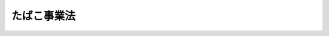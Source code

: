 .. _S59HO068:

============
たばこ事業法
============

.. raw:: html
    
    
    <b>たばこ事業法<br>
    （昭和五十九年八月十日法律第六十八号）</b><br><br><div align="right">最終改正：平成一九年三月三〇日法律第六号</div><br><a name="0000000000000000000000000000000000000000000000000000000000000000000000000000000"></a>
    <br>
    　<a href="#1000000000001000000000000000000000000000000000000000000000000000000000000000000" target="data">第一章　総則（第一条・第二条）</a>
    <br>
    　<a href="#1000000000002000000000000000000000000000000000000000000000000000000000000000000" target="data">第二章　原料用国内産葉たばこの生産及び買入れ（第三条―第七条）</a>
    <br>
    　<a href="#1000000000003000000000000000000000000000000000000000000000000000000000000000000" target="data">第三章　製造たばこの製造（第八条―第十条）</a>
    <br>
    　<a href="#1000000000004000000000000000000000000000000000000000000000000000000000000000000" target="data">第四章　製造たばこの販売（第十一条―第三十二条）</a>
    <br>
    　<a href="#1000000000005000000000000000000000000000000000000000000000000000000000000000000" target="data">第五章　小売定価（第三十三条―第三十七条）</a>
    <br>
    　<a href="#1000000000006000000000000000000000000000000000000000000000000000000000000000000" target="data">第六章　雑則（第三十八条―第四十六条）</a>
    <br>
    　<a href="#1000000000007000000000000000000000000000000000000000000000000000000000000000000" target="data">第七章　罰則（第四十七条―第五十二条）</a>
    <br>
    　<a href="#5000000000000000000000000000000000000000000000000000000000000000000000000000000" target="data">附則</a>
    <br><p>　　　<b><a name="1000000000001000000000000000000000000000000000000000000000000000000000000000000">第一章　総則</a>
    </b>
    </p><p>
    </p><div class="arttitle"><a name="1000000000000000000000000000000000000000000000000100000000000000000000000000000">（目的）</a>
    </div><div class="item"><b>第一条</b>
    <a name="1000000000000000000000000000000000000000000000000100000000001000000000000000000"></a>
    　この法律は、たばこ専売制度の廃止に伴い、製造たばこに係る租税が財政収入において占める地位等にかんがみ、製造たばこの原料用としての国内産の葉たばこの生産及び買入れ並びに製造たばこの製造及び販売の事業等に関し所要の調整を行うことにより、我が国たばこ産業の健全な発展を図り、もつて財政収入の安定的確保及び国民経済の健全な発展に資することを目的とする。
    </div>
    
    <p>
    </p><div class="arttitle"><a name="1000000000000000000000000000000000000000000000000200000000000000000000000000000">（定義）</a>
    </div><div class="item"><b>第二条</b>
    <a name="1000000000000000000000000000000000000000000000000200000000001000000000000000000"></a>
    　この法律において、次の各号に掲げる用語の意義は、当該各号に定めるところによる。
    <div class="number"><b><a name="1000000000000000000000000000000000000000000000000200000000001000000001000000000">一</a>
    </b>
    　たばこ　タバコ属の植物をいう。
    </div>
    <div class="number"><b><a name="1000000000000000000000000000000000000000000000000200000000001000000002000000000">二</a>
    </b>
    　葉たばこ　たばこの葉をいう。
    </div>
    <div class="number"><b><a name="1000000000000000000000000000000000000000000000000200000000001000000003000000000">三</a>
    </b>
    　製造たばこ　葉たばこを原料の全部又は一部とし、喫煙用、かみ用又はかぎ用に供し得る状態に製造されたものをいう。
    </div>
    </div>
    
    
    <p>　　　<b><a name="1000000000002000000000000000000000000000000000000000000000000000000000000000000">第二章　原料用国内産葉たばこの生産及び買入れ</a>
    </b>
    </p><p>
    </p><div class="arttitle"><a name="1000000000000000000000000000000000000000000000000300000000000000000000000000000">（原料用国内産葉たばこの生産及び買入れ）</a>
    </div><div class="item"><b>第三条</b>
    <a name="1000000000000000000000000000000000000000000000000300000000001000000000000000000"></a>
    　日本たばこ産業株式会社（以下「会社」という。）は、毎年、その製造する製造たばこの原料の用に供しようとする国内産の葉たばこ（以下「原料用国内産葉たばこ」という。）の買入れを行おうとする場合においては、すべて、あらかじめ、会社に売り渡す目的をもつてたばこを耕作しようとする者（以下「耕作者」という。）と原料用国内産葉たばこの買入れに関する契約を締結するものとする。
    </div>
    <div class="item"><b><a name="1000000000000000000000000000000000000000000000000300000000002000000000000000000">２</a>
    </b>
    　前項に規定する契約においては、たばこの種類別の耕作面積並びに葉たばこの種類別及び品位別の価格（以下「葉たばこの価格」という。）を定めるものとする。
    </div>
    <div class="item"><b><a name="1000000000000000000000000000000000000000000000000300000000003000000000000000000">３</a>
    </b>
    　会社は、財務省令で定めるところにより、耕作者の会社に対する第一項に規定する契約の申込みに必要な事項を公告するものとする。
    </div>
    <div class="item"><b><a name="1000000000000000000000000000000000000000000000000300000000004000000000000000000">４</a>
    </b>
    　会社は、第一項に規定する契約に基づいて生産された葉たばこについては、製造たばこの原料の用に適さないものを除き、すべて買い入れるものとする。
    </div>
    <div class="item"><b><a name="1000000000000000000000000000000000000000000000000300000000005000000000000000000">５</a>
    </b>
    　前項に規定する買入れに際しての葉たばこの品位に係る決定の方法については、財務省令で定める。
    </div>
    
    <p>
    </p><div class="item"><b><a name="1000000000000000000000000000000000000000000000000400000000000000000000000000000">第四条</a>
    </b>
    <a name="1000000000000000000000000000000000000000000000000400000000001000000000000000000"></a>
    　会社が前条第一項に規定する契約を締結しようとするときは、会社の代表者は、会社の原料用国内産葉たばこの買入れに係るたばこの種類別の耕作総面積及び葉たばこの価格について、あらかじめ、葉たばこ審議会に諮らなければならない。この場合において、会社は、当該葉たばこ審議会の意見を尊重するものとする。
    </div>
    <div class="item"><b><a name="1000000000000000000000000000000000000000000000000400000000002000000000000000000">２</a>
    </b>
    　葉たばこ審議会は、前項に規定する葉たばこの価格について、生産費及び物価その他の経済事情を参酌し、葉たばこの再生産を確保することを旨として審議するものとする。
    </div>
    
    <p>
    </p><div class="item"><b><a name="1000000000000000000000000000000000000000000000000500000000000000000000000000000">第五条</a>
    </b>
    <a name="1000000000000000000000000000000000000000000000000500000000001000000000000000000"></a>
    　会社は、毎年、<a href="/cgi-bin/idxrefer.cgi?H_FILE=%8f%ba%8e%4f%8e%4f%96%40%88%ea%8e%4f%8c%dc&amp;REF_NAME=%82%bd%82%ce%82%b1%8d%6b%8d%ec%91%67%8d%87%96%40&amp;ANCHOR_F=&amp;ANCHOR_T=" target="inyo">たばこ耕作組合法</a>
    （昭和三十三年法律第百三十五号）<a href="/cgi-bin/idxrefer.cgi?H_FILE=%8f%ba%8e%4f%8e%4f%96%40%88%ea%8e%4f%8c%dc&amp;REF_NAME=%91%e6%93%f1%8f%f0&amp;ANCHOR_F=1000000000000000000000000000000000000000000000000200000000000000000000000000000&amp;ANCHOR_T=1000000000000000000000000000000000000000000000000200000000000000000000000000000#1000000000000000000000000000000000000000000000000200000000000000000000000000000" target="inyo">第二条</a>
    に規定するたばこ耕作組合中央会（次条において「中央会」という。）の意見を聴いて原料用国内産葉たばこの買入れに係るたばこの種類別の耕作総面積の地域別の内訳を定め、財務省令で定めるところにより、公告するものとする。
    </div>
    <div class="item"><b><a name="1000000000000000000000000000000000000000000000000500000000002000000000000000000">２</a>
    </b>
    　会社は、前項の規定により公告されたたばこの種類別の耕作総面積の地域別の内訳の範囲内において、第三条第一項に規定する契約を締結するものとする。
    </div>
    
    <p>
    </p><div class="item"><b><a name="1000000000000000000000000000000000000000000000000600000000000000000000000000000">第六条</a>
    </b>
    <a name="1000000000000000000000000000000000000000000000000600000000001000000000000000000"></a>
    　会社は、<a href="/cgi-bin/idxrefer.cgi?H_FILE=%8f%ba%8e%4f%8e%4f%96%40%88%ea%8e%4f%8c%dc&amp;REF_NAME=%82%bd%82%ce%82%b1%8d%6b%8d%ec%91%67%8d%87%96%40%91%e6%93%f1%8f%f0&amp;ANCHOR_F=1000000000000000000000000000000000000000000000000200000000000000000000000000000&amp;ANCHOR_T=1000000000000000000000000000000000000000000000000200000000000000000000000000000#1000000000000000000000000000000000000000000000000200000000000000000000000000000" target="inyo">たばこ耕作組合法第二条</a>
    に規定するたばこ耕作組合の組合員である耕作者（以下この条において「組合員である耕作者」という。）と<a href="/cgi-bin/idxrefer.cgi?H_FILE=%8f%ba%8e%4f%8e%4f%96%40%88%ea%8e%4f%8c%dc&amp;REF_NAME=%91%e6%8e%4f%8f%f0%91%e6%88%ea%8d%80&amp;ANCHOR_F=1000000000000000000000000000000000000000000000000300000000001000000000000000000&amp;ANCHOR_T=1000000000000000000000000000000000000000000000000300000000001000000000000000000#1000000000000000000000000000000000000000000000000300000000001000000000000000000" target="inyo">第三条第一項</a>
    に規定する契約を締結しようとする場合において、当該組合員である耕作者が中央会に対し葉たばこの価格、耕作したたばこ又は収穫した葉たばこが災害により損害を受けた場合の取扱い、代金の支払方法その他の当該契約の基本的事項を約定することを委託したときは、中央会と当該契約の基本的事項を約定するものとする。この場合において、当該約定は、会社と当該組合員である耕作者との間で締結される<a href="/cgi-bin/idxrefer.cgi?H_FILE=%8f%ba%8e%4f%8e%4f%96%40%88%ea%8e%4f%8c%dc&amp;REF_NAME=%93%af%8d%80&amp;ANCHOR_F=1000000000000000000000000000000000000000000000000300000000001000000000000000000&amp;ANCHOR_T=1000000000000000000000000000000000000000000000000300000000001000000000000000000#1000000000000000000000000000000000000000000000000300000000001000000000000000000" target="inyo">同項</a>
    に規定する契約の一部とみなす。
    </div>
    
    <p>
    </p><div class="arttitle"><a name="1000000000000000000000000000000000000000000000000700000000000000000000000000000">（葉たばこ審議会）</a>
    </div><div class="item"><b>第七条</b>
    <a name="1000000000000000000000000000000000000000000000000700000000001000000000000000000"></a>
    　会社の代表者の諮問に応じ、原料用国内産葉たばこの生産及び買入れに関する重要事項を調査審議するため、会社に葉たばこ審議会（以下この条において「審議会」という。）を置く。
    </div>
    <div class="item"><b><a name="1000000000000000000000000000000000000000000000000700000000002000000000000000000">２</a>
    </b>
    　審議会は、前項に規定する事項について、会社の代表者に建議することができる。
    </div>
    <div class="item"><b><a name="1000000000000000000000000000000000000000000000000700000000003000000000000000000">３</a>
    </b>
    　審議会は、委員十一人以内で組織する。
    </div>
    <div class="item"><b><a name="1000000000000000000000000000000000000000000000000700000000004000000000000000000">４</a>
    </b>
    　委員は、耕作者を代表する者及び学識経験のある者のうちから財務大臣の認可を受けて、会社の代表者が委嘱する。
    </div>
    <div class="item"><b><a name="1000000000000000000000000000000000000000000000000700000000005000000000000000000">５</a>
    </b>
    　委員は、非常勤とする。
    </div>
    <div class="item"><b><a name="1000000000000000000000000000000000000000000000000700000000006000000000000000000">６</a>
    </b>
    　前各項に定めるもののほか、審議会に関し必要な事項は、財務省令で定める。
    </div>
    
    
    <p>　　　<b><a name="1000000000003000000000000000000000000000000000000000000000000000000000000000000">第三章　製造たばこの製造</a>
    </b>
    </p><p>
    </p><div class="arttitle"><a name="1000000000000000000000000000000000000000000000000800000000000000000000000000000">（会社以外の製造の禁止）</a>
    </div><div class="item"><b>第八条</b>
    <a name="1000000000000000000000000000000000000000000000000800000000001000000000000000000"></a>
    　製造たばこは、会社でなければ、製造してはならない。
    </div>
    
    <p>
    </p><div class="arttitle"><a name="1000000000000000000000000000000000000000000000000900000000000000000000000000000">（製造たばこの販売価格）</a>
    </div><div class="item"><b>第九条</b>
    <a name="1000000000000000000000000000000000000000000000000900000000001000000000000000000"></a>
    　会社は、その製造に係る製造たばこで現に販売をしていない品目の製造たばこを第二十条の登録を受けた者（以下「卸売販売業者」という。）に販売しようとする場合においては、当該製造たばこの品目ごとに一の販売価格の最高額（<a href="/cgi-bin/idxrefer.cgi?H_FILE=%8f%ba%98%5a%8e%4f%96%40%88%ea%81%5a%94%aa&amp;REF_NAME=%8f%c1%94%ef%90%c5%96%40&amp;ANCHOR_F=&amp;ANCHOR_T=" target="inyo">消費税法</a>
    （昭和六十三年法律第百八号）に規定する消費税、<a href="/cgi-bin/idxrefer.cgi?H_FILE=%8f%ba%8c%dc%8b%e3%96%40%8e%b5%93%f1&amp;REF_NAME=%82%bd%82%ce%82%b1%90%c5%96%40&amp;ANCHOR_F=&amp;ANCHOR_T=" target="inyo">たばこ税法</a>
    （昭和五十九年法律第七十二号）に規定するたばこ税及び<a href="/cgi-bin/idxrefer.cgi?H_FILE=%8f%ba%93%f1%8c%dc%96%40%93%f1%93%f1%98%5a&amp;REF_NAME=%92%6e%95%fb%90%c5%96%40&amp;ANCHOR_F=&amp;ANCHOR_T=" target="inyo">地方税法</a>
    （昭和二十五年法律第二百二十六号）<a href="/cgi-bin/idxrefer.cgi?H_FILE=%8f%ba%93%f1%8c%dc%96%40%93%f1%93%f1%98%5a&amp;REF_NAME=%91%e6%93%f1%8f%cd%91%e6%8e%4f%90%df&amp;ANCHOR_F=1000000000002000000003000000000000000000000000000000000000000000000000000000000&amp;ANCHOR_T=1000000000002000000003000000000000000000000000000000000000000000000000000000000#1000000000002000000003000000000000000000000000000000000000000000000000000000000" target="inyo">第二章第三節</a>
    に規定する地方消費税に相当する金額を含む。以下この条において「最高販売価格」という。）を定めて、当該製造たばこを製造場から移出する時までに、財務大臣の認可を受けなければならない。
    </div>
    <div class="item"><b><a name="1000000000000000000000000000000000000000000000000900000000002000000000000000000">２</a>
    </b>
    　会社が既に前項及びこの項の認可を受けて販売をしている製造たばこがある場合において、当該認可に係る最高販売価格を変更しようとするときは、その実施の時期を定めて、あらかじめ、財務大臣の認可を受けなければならない。
    </div>
    <div class="item"><b><a name="1000000000000000000000000000000000000000000000000900000000003000000000000000000">３</a>
    </b>
    　財務大臣は、前二項の認可の申請があつた場合において、会社が当該申請に係る最高販売価格で当該製造たばこを販売した場合に、消費者の利益を不当に害することとなると認めるときは、前二項の認可をしてはならない。
    </div>
    <div class="item"><b><a name="1000000000000000000000000000000000000000000000000900000000004000000000000000000">４</a>
    </b>
    　財務大臣は、第一項又は第二項の認可をした最高販売価格が経済事情の変動その他の事由により前項の趣旨に照らして不適当となつたと認める場合には、会社に対し、相当の期間を定めて、当該最高販売価格の変更の認可を申請すべきことを命ずることができる。
    </div>
    <div class="item"><b><a name="1000000000000000000000000000000000000000000000000900000000005000000000000000000">５</a>
    </b>
    　会社は、その製造する製造たばこの卸売販売業者に対する販売について、第一項又は第二項の認可を受けた最高販売価格を超える金額を受領してはならない。
    </div>
    <div class="item"><b><a name="1000000000000000000000000000000000000000000000000900000000006000000000000000000">６</a>
    </b>
    　前各項の規定は、会社がその製造する製造たばこを第二十二条第一項の許可を受けた者（以下「小売販売業者」という。）に販売しようとするときに準用する。この場合において、第一項中「及び<a href="/cgi-bin/idxrefer.cgi?H_FILE=%8f%ba%93%f1%8c%dc%96%40%93%f1%93%f1%98%5a&amp;REF_NAME=%92%6e%95%fb%90%c5%96%40&amp;ANCHOR_F=&amp;ANCHOR_T=" target="inyo">地方税法</a>
    （昭和二十五年法律第二百二十六号）<a href="/cgi-bin/idxrefer.cgi?H_FILE=%8f%ba%93%f1%8c%dc%96%40%93%f1%93%f1%98%5a&amp;REF_NAME=%91%e6%93%f1%8f%cd%91%e6%8e%4f%90%df&amp;ANCHOR_F=1000000000002000000003000000000000000000000000000000000000000000000000000000000&amp;ANCHOR_T=1000000000002000000003000000000000000000000000000000000000000000000000000000000#1000000000002000000003000000000000000000000000000000000000000000000000000000000" target="inyo">第二章第三節</a>
    に規定する地方消費税に相当する金額」とあるのは「、<a href="/cgi-bin/idxrefer.cgi?H_FILE=%8f%ba%93%f1%8c%dc%96%40%93%f1%93%f1%98%5a&amp;REF_NAME=%92%6e%95%fb%90%c5%96%40&amp;ANCHOR_F=&amp;ANCHOR_T=" target="inyo">地方税法</a>
    （昭和二十五年法律第二百二十六号）<a href="/cgi-bin/idxrefer.cgi?H_FILE=%8f%ba%93%f1%8c%dc%96%40%93%f1%93%f1%98%5a&amp;REF_NAME=%91%e6%93%f1%8f%cd%91%e6%8e%4f%90%df&amp;ANCHOR_F=1000000000002000000003000000000000000000000000000000000000000000000000000000000&amp;ANCHOR_T=1000000000002000000003000000000000000000000000000000000000000000000000000000000#1000000000002000000003000000000000000000000000000000000000000000000000000000000" target="inyo">第二章第三節</a>
    に規定する地方消費税、<a href="/cgi-bin/idxrefer.cgi?H_FILE=%8f%ba%93%f1%8c%dc%96%40%93%f1%93%f1%98%5a&amp;REF_NAME=%93%af%8f%cd%91%e6%8c%dc%90%df&amp;ANCHOR_F=1000000000002000000005000000000000000000000000000000000000000000000000000000000&amp;ANCHOR_T=1000000000002000000005000000000000000000000000000000000000000000000000000000000#1000000000002000000005000000000000000000000000000000000000000000000000000000000" target="inyo">同章第五節</a>
    に規定する道府県たばこ税及び<a href="/cgi-bin/idxrefer.cgi?H_FILE=%8f%ba%93%f1%8c%dc%96%40%93%f1%93%f1%98%5a&amp;REF_NAME=%93%af%96%40%91%e6%8e%4f%8f%cd%91%e6%8e%6c%90%df&amp;ANCHOR_F=1000000000003000000004000000000000000000000000000000000000000000000000000000000&amp;ANCHOR_T=1000000000003000000004000000000000000000000000000000000000000000000000000000000#1000000000003000000004000000000000000000000000000000000000000000000000000000000" target="inyo">同法第三章第四節</a>
    に規定する市町村たばこ税に相当する金額」と、第五項中「卸売販売業者」とあるのは「小売販売業者」と読み替えるものとする。
    </div>
    
    <p>
    </p><div class="arttitle"><a name="1000000000000000000000000000000000000000000000001000000000000000000000000000000">（製造たばこの円滑な供給）</a>
    </div><div class="item"><b>第十条</b>
    <a name="1000000000000000000000000000000000000000000000001000000000001000000000000000000"></a>
    　会社は、製造たばこに係る地域的な需給状況を勘案して、その円滑な供給を図るよう努めるものとする。
    </div>
    
    
    <p>　　　<b><a name="1000000000004000000000000000000000000000000000000000000000000000000000000000000">第四章　製造たばこの販売</a>
    </b>
    </p><p>
    </p><div class="arttitle"><a name="1000000000000000000000000000000000000000000000001100000000000000000000000000000">（製造たばこの特定販売業の登録）</a>
    </div><div class="item"><b>第十一条</b>
    <a name="1000000000000000000000000000000000000000000000001100000000001000000000000000000"></a>
    　自ら輸入（<a href="/cgi-bin/idxrefer.cgi?H_FILE=%8f%ba%93%f1%8b%e3%96%40%98%5a%88%ea&amp;REF_NAME=%8a%d6%90%c5%96%40&amp;ANCHOR_F=&amp;ANCHOR_T=" target="inyo">関税法</a>
    （昭和二十九年法律第六十一号）<a href="/cgi-bin/idxrefer.cgi?H_FILE=%8f%ba%93%f1%8b%e3%96%40%98%5a%88%ea&amp;REF_NAME=%91%e6%93%f1%8f%f0%91%e6%88%ea%8d%80%91%e6%88%ea%8d%86&amp;ANCHOR_F=1000000000000000000000000000000000000000000000000200000000001000000001000000000&amp;ANCHOR_T=1000000000000000000000000000000000000000000000000200000000001000000001000000000#1000000000000000000000000000000000000000000000000200000000001000000001000000000" target="inyo">第二条第一項第一号</a>
    に規定する輸入をいう。以下同じ。）をした製造たばこの販売を業として行おうとする者は、財務大臣の登録を受けなければならない。
    </div>
    <div class="item"><b><a name="1000000000000000000000000000000000000000000000001100000000002000000000000000000">２</a>
    </b>
    　前項の登録を受けようとする者は、財務省令で定めるところにより、次に掲げる事項を記載した申請書を財務大臣に提出しなければならない。
    <div class="number"><b><a name="1000000000000000000000000000000000000000000000001100000000002000000001000000000">一</a>
    </b>
    　商号、名称又は氏名及び住所
    </div>
    <div class="number"><b><a name="1000000000000000000000000000000000000000000000001100000000002000000002000000000">二</a>
    </b>
    　法人である場合においては、その代表者の氏名及び住所
    </div>
    <div class="number"><b><a name="1000000000000000000000000000000000000000000000001100000000002000000003000000000">三</a>
    </b>
    　未成年者（営業に関し成年者と同一の行為能力を有する者を除く。以下同じ。）又は成年被後見人、被保佐人若しくは被補助人である場合においては、その法定代理人（自ら輸入をした製造たばこの販売に係る営業に関し代理権を有する者に限る。以下第十七条までにおいて同じ。）の氏名、商号又は名称及び住所
    </div>
    <div class="number"><b><a name="1000000000000000000000000000000000000000000000001100000000002000000003002000000">三の二</a>
    </b>
    　前号に規定する法定代理人が法人である場合においては、その代表者の氏名及び住所
    </div>
    <div class="number"><b><a name="1000000000000000000000000000000000000000000000001100000000002000000004000000000">四</a>
    </b>
    　営業所の所在地
    </div>
    <div class="number"><b><a name="1000000000000000000000000000000000000000000000001100000000002000000005000000000">五</a>
    </b>
    　その他財務省令で定める事項
    </div>
    </div>
    <div class="item"><b><a name="1000000000000000000000000000000000000000000000001100000000003000000000000000000">３</a>
    </b>
    　前項の申請書には、第十三条各号に該当しないことを誓約する書面その他財務省令で定める書類を添付しなければならない。
    </div>
    
    <p>
    </p><div class="arttitle"><a name="1000000000000000000000000000000000000000000000001200000000000000000000000000000">（登録の実施）</a>
    </div><div class="item"><b>第十二条</b>
    <a name="1000000000000000000000000000000000000000000000001200000000001000000000000000000"></a>
    　財務大臣は、前条第一項の登録の申請があつた場合においては、次条の規定により登録を拒否する場合を除き、次に掲げる事項を製造たばこ特定販売業者登録簿に登録しなければならない。
    <div class="number"><b><a name="1000000000000000000000000000000000000000000000001200000000001000000001000000000">一</a>
    </b>
    　前条第二項各号に掲げる事項
    </div>
    <div class="number"><b><a name="1000000000000000000000000000000000000000000000001200000000001000000002000000000">二</a>
    </b>
    　登録年月日及び登録番号
    </div>
    </div>
    
    <p>
    </p><div class="arttitle"><a name="1000000000000000000000000000000000000000000000001300000000000000000000000000000">（登録の拒否）</a>
    </div><div class="item"><b>第十三条</b>
    <a name="1000000000000000000000000000000000000000000000001300000000001000000000000000000"></a>
    　財務大臣は、第十一条第一項の登録を受けようとする者が次の各号のいずれかに該当するときは、その登録を拒否しなければならない。
    <div class="number"><b><a name="1000000000000000000000000000000000000000000000001300000000001000000001000000000">一</a>
    </b>
    　この法律の規定により罰金以上の刑に処せられ、その執行を終わり、又は執行を受けることがなくなつた日から起算して二年を経過しない者
    </div>
    <div class="number"><b><a name="1000000000000000000000000000000000000000000000001300000000001000000002000000000">二</a>
    </b>
    　第十七条の規定により第十一条第一項の登録を取り消され、その取消しの日から起算して二年を経過しない者
    </div>
    <div class="number"><b><a name="1000000000000000000000000000000000000000000000001300000000001000000003000000000">三</a>
    </b>
    　破産者で復権を得ないもの
    </div>
    <div class="number"><b><a name="1000000000000000000000000000000000000000000000001300000000001000000004000000000">四</a>
    </b>
    　法人であつて、その代表者のうちに前三号の一に該当する者があるもの
    </div>
    <div class="number"><b><a name="1000000000000000000000000000000000000000000000001300000000001000000005000000000">五</a>
    </b>
    　未成年者又は成年被後見人、被保佐人若しくは被補助人であつて、その法定代理人が前各号のいずれかに該当するもの
    </div>
    </div>
    
    <p>
    </p><div class="arttitle"><a name="1000000000000000000000000000000000000000000000001400000000000000000000000000000">（特定販売業の承継）</a>
    </div><div class="item"><b>第十四条</b>
    <a name="1000000000000000000000000000000000000000000000001400000000001000000000000000000"></a>
    　第十一条第一項の登録を受けた者（以下「特定販売業者」という。）について相続、合併又は分割（事業の全部を承継させるものに限る。第二十七条において同じ。）があつたときは、相続人（相続人が二人以上ある場合において、その全員の同意により事業を承継すべき相続人を選定したときは、当該選定された者。以た法人又は分割により事業の全部を承継した法人は、その特定販売業者の地位を承継する。ただし、当該相続人、合併後存続する法人若しくは合併により設立された法人又は分割により事業の全部を承継した法人が前条各号のいずれかに該当するときは、この限りでない。
    </div>
    <div class="item"><b><a name="1000000000000000000000000000000000000000000000001400000000002000000000000000000">２</a>
    </b>
    　前項ただし書の規定に該当する相続人は、相続後六十日間に限り、引き続きその在庫に係る製造たばこの販売を業として行うことができる。この場合において、この法律の適用に関しては、当該相続人を特定販売業者とみなす。
    </div>
    <div class="item"><b><a name="1000000000000000000000000000000000000000000000001400000000003000000000000000000">３</a>
    </b>
    　第一項の規定により特定販売業者の地位を承継した者又は前項前段の規定により製造たばこの販売を業として行う者は、遅滞なく、その旨を財務大臣に届け出なければならない。
    </div>
    
    <p>
    </p><div class="arttitle"><a name="1000000000000000000000000000000000000000000000001500000000000000000000000000000">（特定販売業者の商号等の変更の届出）</a>
    </div><div class="item"><b>第十五条</b>
    <a name="1000000000000000000000000000000000000000000000001500000000001000000000000000000"></a>
    　特定販売業者は、第十一条第二項各号に掲げる事項に変更があつたときは、遅滞なく、その旨を財務大臣に届け出なければならない。
    </div>
    
    <p>
    </p><div class="arttitle"><a name="1000000000000000000000000000000000000000000000001600000000000000000000000000000">（特定販売業の廃止）</a>
    </div><div class="item"><b>第十六条</b>
    <a name="1000000000000000000000000000000000000000000000001600000000001000000000000000000"></a>
    　特定販売業者は、その営業を廃止したときは、遅滞なく、その旨を財務大臣に届け出なければならない。
    </div>
    <div class="item"><b><a name="1000000000000000000000000000000000000000000000001600000000002000000000000000000">２</a>
    </b>
    　特定販売業者がその営業を廃止したときは、その者に係る第十一条第一項の登録は、その効力を失う。
    </div>
    
    <p>
    </p><div class="arttitle"><a name="1000000000000000000000000000000000000000000000001700000000000000000000000000000">（登録の取消し等）</a>
    </div><div class="item"><b>第十七条</b>
    <a name="1000000000000000000000000000000000000000000000001700000000001000000000000000000"></a>
    　財務大臣は、特定販売業者が次の各号のいずれかに該当するときは、第十一条第一項の登録を取り消し、又は期間を定めてその営業の停止を命ずることができる。
    <div class="number"><b><a name="1000000000000000000000000000000000000000000000001700000000001000000001000000000">一</a>
    </b>
    　第十三条第一号又は第三号に掲げる者に該当することとなつたとき。
    </div>
    <div class="number"><b><a name="1000000000000000000000000000000000000000000000001700000000001000000002000000000">二</a>
    </b>
    　第十四条第三項又は第十五条の規定による届出をせず、又は虚偽の届出をしたとき。
    </div>
    <div class="number"><b><a name="1000000000000000000000000000000000000000000000001700000000001000000003000000000">三</a>
    </b>
    　この条又は第三十四条第二項の規定による命令に違反したとき。
    </div>
    <div class="number"><b><a name="1000000000000000000000000000000000000000000000001700000000001000000004000000000">四</a>
    </b>
    　第三十三条第一項又は第三十九条第一項の規定に違反して製造たばこを製造場から移出し、若しくは輸入し、又は販売したとき。
    </div>
    <div class="number"><b><a name="1000000000000000000000000000000000000000000000001700000000001000000005000000000">五</a>
    </b>
    　正当な理由がないのに、二年以内にその営業を開始せず、又は二年を超えて引き続きその営業を休止したとき。
    </div>
    <div class="number"><b><a name="1000000000000000000000000000000000000000000000001700000000001000000006000000000">六</a>
    </b>
    　不正の手段により第十一条第一項の登録を受けたとき。
    </div>
    <div class="number"><b><a name="1000000000000000000000000000000000000000000000001700000000001000000007000000000">七</a>
    </b>
    　法人であつて、その代表者のうちに第一号に該当する者があるとき。
    </div>
    <div class="number"><b><a name="1000000000000000000000000000000000000000000000001700000000001000000008000000000">八</a>
    </b>
    　未成年者又は成年被後見人、被保佐人若しくは被補助人であつて、その法定代理人が第一号又は前号に該当する者であるとき。
    </div>
    </div>
    
    <p>
    </p><div class="arttitle"><a name="1000000000000000000000000000000000000000000000001800000000000000000000000000000">（登録等の通知）</a>
    </div><div class="item"><b>第十八条</b>
    <a name="1000000000000000000000000000000000000000000000001800000000001000000000000000000"></a>
    　財務大臣は、第十二条の規定による登録、第十三条の規定による登録の拒否又は前条の規定による登録の取消し若しくは営業の停止の命令をしたときは、遅滞なく、その旨を当該処分に係る者に通知しなければならない。
    </div>
    
    <p>
    </p><div class="arttitle"><a name="1000000000000000000000000000000000000000000000001900000000000000000000000000000">（登録の抹消）</a>
    </div><div class="item"><b>第十九条</b>
    <a name="1000000000000000000000000000000000000000000000001900000000001000000000000000000"></a>
    　財務大臣は、第十六条第二項の規定により登録が効力を失つたとき、又は第十七条の規定により登録を取り消したときは、当該特定販売業者の登録を抹消しなければならない。
    </div>
    
    <p>
    </p><div class="arttitle"><a name="1000000000000000000000000000000000000000000000002000000000000000000000000000000">（製造たばこの卸売販売業の登録）</a>
    </div><div class="item"><b>第二十条</b>
    <a name="1000000000000000000000000000000000000000000000002000000000001000000000000000000"></a>
    　製造たばこの卸売販売（消費者に対する販売以外の販売をいう。以下同じ。）を業として行おうとする者は、当分の間、財務大臣の登録を受けなければならない。ただし、会社又は特定販売業者がその製造し、又は輸入した製造たばこの卸売販売を行おうとする場合は、この限りでない。
    </div>
    
    <p>
    </p><div class="arttitle"><a name="1000000000000000000000000000000000000000000000002100000000000000000000000000000">（準用）</a>
    </div><div class="item"><b>第二十一条</b>
    <a name="1000000000000000000000000000000000000000000000002100000000001000000000000000000"></a>
    　第十一条第二項及び第三項、第十二条並びに第十三条の規定は前条の規定による製造たばこの卸売販売に係る登録について、第十四条から第十六条までの規定は卸売販売業者について、第十七条から第十九条までの規定は製造たばこの卸売販売に係る登録の取消し等について、それぞれ、準用する。この場合において、第十一条第二項中「前項」とあるのは「第二十条」と、同項第三号中「自ら輸入をした製造たばこの販売」とあるのは「製造たばこの卸売販売」と、第十二条中「前条第一項」とあるのは「第二十条」と、「製造たばこ特定販売業者登録簿」とあるのは「製造たばこ卸売販売業者登録簿」と、第十三条中「第十一条第一項」とあるのは「第二十条」と、第十四条第一項中「第十一条第一項の登録を受けた者（以下「特定販売業者」という。）」とあるのは「卸売販売業者」と、同条第二項及び第三項中「製造たばこの販売」とあるのは「製造たばこの卸売販売」と、第十六条第二項中「第十一条第一項」とあるのは「第二十条」と、第十七条中「第十一条第一項」とあるのは「第二十条」と、同条第三号中「この条又は第三十四条第二項」とあるのは「この条」と、同条第四号中「第三十三条第一項又は第三十九条第一項」とあるのは「第三十九条第二項」と、「製造場から移出し、若しくは輸入し、又は販売した」とあるのは「販売した」と読み替えるものとする。
    </div>
    
    <p>
    </p><div class="arttitle"><a name="1000000000000000000000000000000000000000000000002200000000000000000000000000000">（製造たばこの小売販売業の許可）</a>
    </div><div class="item"><b>第二十二条</b>
    <a name="1000000000000000000000000000000000000000000000002200000000001000000000000000000"></a>
    　製造たばこの小売販売（消費者に対する販売をいう。以下同じ。）を業として行おうとする者は、当分の間、その製造たばこに係る営業所（以下第三十七条まで及び第四十九条において「営業所」という。）ごとに財務大臣の許可を受けなければならない。会社又は特定販売業者が小売販売を業として行おうとするときも、同様とする。
    </div>
    <div class="item"><b><a name="1000000000000000000000000000000000000000000000002200000000002000000000000000000">２</a>
    </b>
    　前項の許可を受けようとする者は、財務省令で定めるところにより、次に掲げる事項を記載した申請書を財務大臣に提出しなければならない。
    <div class="number"><b><a name="1000000000000000000000000000000000000000000000002200000000002000000001000000000">一</a>
    </b>
    　商号、名称又は氏名及び住所
    </div>
    <div class="number"><b><a name="1000000000000000000000000000000000000000000000002200000000002000000002000000000">二</a>
    </b>
    　法人である場合においては、その代表者の氏名及び住所
    </div>
    <div class="number"><b><a name="1000000000000000000000000000000000000000000000002200000000002000000003000000000">三</a>
    </b>
    　未成年者又は成年被後見人、被保佐人若しくは被補助人である場合においては、その法定代理人（製造たばこの小売販売に係る営業に関し代理権を有する者に限る。以下同じ。）の氏名、商号又は名称及び住所
    </div>
    <div class="number"><b><a name="1000000000000000000000000000000000000000000000002200000000002000000003002000000">三の二</a>
    </b>
    　前号に規定する法定代理人が法人である場合においては、その代表者の氏名及び住所
    </div>
    <div class="number"><b><a name="1000000000000000000000000000000000000000000000002200000000002000000004000000000">四</a>
    </b>
    　営業所の所在地
    </div>
    </div>
    <div class="item"><b><a name="1000000000000000000000000000000000000000000000002200000000003000000000000000000">３</a>
    </b>
    　前項の申請書には、次条各号に該当しないことを誓約する書面その他財務省令で定める書類を添付しなければならない。
    </div>
    
    <p>
    </p><div class="arttitle"><a name="1000000000000000000000000000000000000000000000002300000000000000000000000000000">（許可の基準）</a>
    </div><div class="item"><b>第二十三条</b>
    <a name="1000000000000000000000000000000000000000000000002300000000001000000000000000000"></a>
    　財務大臣は、前条第一項の許可の申請があつた場合において、次の各号のいずれかに該当するときは、許可をしないことができる。
    <div class="number"><b><a name="1000000000000000000000000000000000000000000000002300000000001000000001000000000">一</a>
    </b>
    　申請者がこの法律の規定により罰金以上の刑に処せられ、その執行を終わり、又は執行を受けることがなくなつた日から起算して二年を経過しない者であるとき。
    </div>
    <div class="number"><b><a name="1000000000000000000000000000000000000000000000002300000000001000000002000000000">二</a>
    </b>
    　申請者が第三十一条の規定により前条第一項の許可を取り消され、その取消しの日から起算して二年を経過しない者であるとき。
    </div>
    <div class="number"><b><a name="1000000000000000000000000000000000000000000000002300000000001000000003000000000">三</a>
    </b>
    　営業所の位置が製造たばこの小売販売を業として行うのに不適当である場合として財務省令で定める場合であるとき。
    </div>
    <div class="number"><b><a name="1000000000000000000000000000000000000000000000002300000000001000000004000000000">四</a>
    </b>
    　製造たばこの取扱いの予定高が財務省令で定める標準に達しないと認められるとき。
    </div>
    <div class="number"><b><a name="1000000000000000000000000000000000000000000000002300000000001000000005000000000">五</a>
    </b>
    　申請者が破産者で復権を得ていない場合その他小売販売を業として行うのに不適当である場合として財務省令で定める場合であるとき。
    </div>
    <div class="number"><b><a name="1000000000000000000000000000000000000000000000002300000000001000000006000000000">六</a>
    </b>
    　申請者が法人であつて、その代表者のうちに第一号若しくは第二号に規定する者又は破産者で復権を得ないものに該当する者があるとき。
    </div>
    <div class="number"><b><a name="1000000000000000000000000000000000000000000000002300000000001000000007000000000">七</a>
    </b>
    　申請者が未成年者又は成年被後見人、被保佐人若しくは被補助人であつて、その法定代理人が第一号若しくは第二号に規定する者若しくは破産者で復権を得ないものに該当する者であるとき、又はその法定代理人の代表者のうちに第一号若しくは第二号に規定する者若しくは破産者で復権を得ないものに該当する者があるとき。
    </div>
    </div>
    
    <p>
    </p><div class="arttitle"><a name="1000000000000000000000000000000000000000000000002400000000000000000000000000000">（許可の条件等）</a>
    </div><div class="item"><b>第二十四条</b>
    <a name="1000000000000000000000000000000000000000000000002400000000001000000000000000000"></a>
    　財務大臣は、第二十二条第一項の許可に際し、許可の条件又は期限を付し、及びこれを変更することができる。
    </div>
    <div class="item"><b><a name="1000000000000000000000000000000000000000000000002400000000002000000000000000000">２</a>
    </b>
    照らして、必要な最小限度のものでなければならない。
    </div>
    
    <p>
    </p><div class="arttitle"><a name="1000000000000000000000000000000000000000000000002500000000000000000000000000000">（営業所の移転）</a>
    </div><div class="item"><b>第二十五条</b>
    <a name="1000000000000000000000000000000000000000000000002500000000001000000000000000000"></a>
    　小売販売業者は、その営業所を移転しようとするときは、財務省令で定めるところにより、財務大臣の許可を受けなければならない。
    </div>
    <div class="item"><b><a name="1000000000000000000000000000000000000000000000002500000000002000000000000000000">２</a>
    </b>
    　前項の場合において、その移転先の営業所が第二十三条第三号に該当し、又は移転先での営業が同条第四号に該当するときは、財務大臣は、同項の許可をしないことができる。
    </div>
    
    <p>
    </p><div class="arttitle"><a name="1000000000000000000000000000000000000000000000002600000000000000000000000000000">（出張販売）</a>
    </div><div class="item"><b>第二十六条</b>
    <a name="1000000000000000000000000000000000000000000000002600000000001000000000000000000"></a>
    　小売販売業者は、その営業所以外の場所に出張して製造たばこの小売販売をしようとする場合においては、財務省令で定めるところにより、その場所ごとに、財務大臣の許可を受けなければならない。
    </div>
    <div class="item"><b><a name="1000000000000000000000000000000000000000000000002600000000002000000000000000000">２</a>
    </b>
    　第二十四条の規定は、前項の許可を与える場合について準用する。
    </div>
    
    <p>
    </p><div class="arttitle"><a name="1000000000000000000000000000000000000000000000002700000000000000000000000000000">（小売販売業の承継）</a>
    </div><div class="item"><b>第二十七条</b>
    <a name="1000000000000000000000000000000000000000000000002700000000001000000000000000000"></a>
    　小売販売業者について相続、合併又は分割があつたときは、相続人、合併後存続する法人若しくは合併により設立された法人又は分割により事業の全部を承継した法人は、その小売販売業者の地位を承継する。ただし、当該相続人、合併後存続する法人若しくは合併により設立された法人又は分割により事業の全部を承継した法人が第二十三条各号（第三号及び第四号を除く。）のいずれかに該当するときは、この限りでない。
    </div>
    <div class="item"><b><a name="1000000000000000000000000000000000000000000000002700000000002000000000000000000">２</a>
    </b>
    　前項ただし書の規定に該当する相続人は、相続後六十日間に限り、引き続きその在庫に係る製造たばこの小売販売を業として行うことができる。この場合において、この法律の適用に関しては、当該相続人を小売販売業者とみなす。
    </div>
    <div class="item"><b><a name="1000000000000000000000000000000000000000000000002700000000003000000000000000000">３</a>
    </b>
    　第一項の規定により小売販売業者の地位を承継した者又は前項前段の規定により小売販売を業として行う者は、遅滞なく、その旨を財務大臣に届け出なければならない。
    </div>
    
    <p>
    </p><div class="item"><b><a name="100000000000%E3%81%91%E5%87%BA%E3%81%AA%E3%81%91%E3%82%8C%E3%81%B0%E3%81%AA%E3%82%89%E3%81%AA%E3%81%84%E3%80%82%0A&lt;/DIV&gt;%0A&lt;DIV%20class=" item><b><a name="1000000000000000000000000000000000000000000000003000000000002000000000000000000">２</a>
    </b>
    　小売販売業者は、その営業所における営業を廃止したときは、遅滞なく、その旨を財務大臣に届け出なければならない。第二十六条第一項の許可を受けて行う小売販売を取りやめたときも、同様とする。
    </a></b></div>
    
    <p>
    </p><div class="arttitle"><a name="1000000000000000000000000000000000000000000000003100000000000000000000000000000">（許可の取消し等）</a>
    </div><div class="item"><b>第三十一条</b>
    <a name="1000000000000000000000000000000000000000000000003100000000001000000000000000000"></a>
    　財務大臣は、小売販売業者が次の各号のいずれかに該当するときは、第二十二条第一項の許可を取り消し、又は一月以内の期間を定めてその営業の停止を命ずることができる。
    <div class="number"><b><a name="1000000000000000000000000000000000000000000000003100000000001000000001000000000">一</a>
    </b>
    　第二十三条第一号に掲げる者に該当することとなつたとき。
    </div>
    <div class="number"><b><a name="1000000000000000000000000000000000000000000000003100000000001000000002000000000">二</a>
    </b>
    　第二十四条第一項（第二十六条第二項において準用する場合を含む。）の規定による条件に違反したとき。
    </div>
    <div class="number"><b><a name="1000000000000000000000000000000000000000000000003100000000001000000003000000000">三</a>
    </b>
    　第二十五条第一項、第二十六条第一項、第三十六条又は第三十九条第二項の規定に違反したとき。
    </div>
    <div class="number"><b><a name="1000000000000000000000000000000000000000000000003100000000001000000004000000000">四</a>
    </b>
    　第二十七条第三項（第二十八条において準用する場合を含む。）、第二十九条又は第三十条の規定による届出をせず、又は虚偽の届出をしたとき。
    </div>
    <div class="number"><b><a name="1000000000000000000000000000000000000000000000003100000000001000000005000000000">五</a>
    </b>
    　この条の規定による命令に違反したとき。
    </div>
    <div class="number"><b><a name="1000000000000000000000000000000000000000000000003100000000001000000006000000000">六</a>
    </b>
    　破産者となつたとき。
    </div>
    <div class="number"><b><a name="1000000000000000000000000000000000000000000000003100000000001000000007000000000">七</a>
    </b>
    　正当な理由がないのに、一月以内にその営業を開始せず、又は一月を超えて引き続きその営業を休止したとき。
    </div>
    <div class="number"><b><a name="1000000000000000000000000000000000000000000000003100000000001000000008000000000">八</a>
    </b>
    　不正の手段により第二十二条第一項の許可を受けたとき。
    </div>
    <div class="number"><b><a name="1000000000000000000000000000000000000000000000003100000000001000000009000000000">九</a>
    </b>
    　<a href="/cgi-bin/idxrefer.cgi?H_FILE=%96%be%8e%4f%8e%4f%96%40%8e%4f%8e%4f&amp;REF_NAME=%96%a2%90%ac%94%4e%8e%d2%8b%69%89%8c%8b%d6%8e%7e%96%40&amp;ANCHOR_F=&amp;ANCHOR_T=" target="inyo">未成年者喫煙禁止法</a>
    （明治三十三年法律第三十三号）<a href="/cgi-bin/idxrefer.cgi?H_FILE=%96%be%8e%4f%8e%4f%96%40%8e%4f%8e%4f&amp;REF_NAME=%91%e6%8c%dc%8f%f0&amp;ANCHOR_F=1000000000000000000000000000000000000000000000000500000000000000000000000000000&amp;ANCHOR_T=1000000000000000000000000000000000000000000000000500000000000000000000000000000#1000000000000000000000000000000000000000000000000500000000000000000000000000000" target="inyo">第五条</a>
    の規定に違反して処罰されたとき。
    </div>
    <div class="number"><b><a name="1000000000000000000000000000000000000000000000003100000000001000000010000000000">十</a>
    </b>
    　法人であつて、その代表者のうちに第一号、第六号又は前号に該当する者があるとき。
    </div>
    <div class="number"><b><a name="1000000000000000000000000000000000000000000000003100000000001000000011000000000">十一</a>
    </b>
    　未成年者又は成年被後見人、被保佐人若しくは被補助人であつて、その法定代理人が第一号、第六号、第九号又は前号に該当する者であるとき。
    </div>
    </div>
    
    <p>
    </p><div class="ar第二十二条第一項の規定による許可、第二十三条の規定による不許可又は前条の規定による許可の取消し若しくは営業の停止の命令をしたときは、遅滞なく、その旨を当該処分に係る者に通知しなければならない。
    &lt;/DIV&gt;
    
    
    &lt;P&gt;　　　&lt;B&gt;&lt;A NAME=">第五章　小売定価
    
    <p>
    </p><div class="arttitle"><a name="1000000000000000000000000000000000000000000000003300000000000000000000000000000">（小売定価の認可）</a>
    </div><div class="item"><b>第三十三条</b>
    <a name="1000000000000000000000000000000000000000000000003300000000001000000000000000000"></a>
    　会社又は特定販売業者は、その者の現に販売をしていない品目の製造たばこ（その者が自ら製造し、又は輸入するものに限る。以下この条において同じ。）の販売をしようとする場合においては、当分の間、政令で定めるところにより、その品目ごとに一の小売定価を定めて、当該製造たばこを製造場から移出し、又は輸入する時までに、財務大臣の認可を受けなければならない。
    </div>
    <div class="item"><b><a name="1000000000000000000000000000000000000000000000003300000000002000000000000000000">２</a>
    </b>
    　会社又は特定販売業者は、既にその者が前項及びこの項の認可を受けて販売をしている製造たばこがある場合において、当該認可に係る小売定価を変更しようとするときは、政令で定めるところにより、その実施の時期を定めて、あらかじめ、財務大臣の認可を受けなければならない。
    </div>
    <div class="item"><b><a name="1000000000000000000000000000000000000000000000003300000000003000000000000000000">３</a>
    </b>
    　前二項の場合において、二以上の者から製造たばこの同一の品目について小売定価の認可の申請があつた場合その他これに準ずる場合における認可の方法及び前二項の規定の適用に関し必要な事項は、政令で定める。
    </div>
    
    <p>
    </p><div class="item"><b><a name="1000000000000000000000000000000000000000000000003400000000000000000000000000000">第三十四条</a>
    </b>
    <a name="1000000000000000000000000000000000000000000000003400000000001000000000000000000"></a>
    　財務大臣は、前条第一項又は第二項の小売定価の認可の申請があつた場合には、次の各号の一に該当するときを除き、同条第一項又は第二項の認可をしなければならない。
    <div class="number"><b><a name="1000000000000000000000000000000000000000000000003400000000001000000001000000000">一</a>
    </b>
    　当該申請に係る小売定価による販売が消費者の利益を不当に害することとなると認めるとき。
    </div>
    <div class="number"><b><a name="1000000000000000000000000000000000000000000000003400000000001000000002000000000">二</a>
    </b>
    　当該申請に係る小売定価が、会社にあつては第九条第一項（同条第六項において準用する場合を含む。）に規定する最高販売価格、特定販売業者にあつてはその輸入価格（<a href="/cgi-bin/idxrefer.cgi?H_FILE=%96%be%8e%6c%8e%4f%96%40%8c%dc%8e%6c&amp;REF_NAME=%8a%d6%90%c5%92%e8%97%a6%96%40&amp;ANCHOR_F=&amp;ANCHOR_T=" target="inyo">関税定率法</a>
    （明治四十三年法律第五十四号）<a href="/cgi-bin/idxrefer.cgi?H_FILE=%96%be%8e%6c%8e%4f%96%40%8c%dc%8e%6c&amp;REF_NAME=%91%e6%8e%6c%8f%f0&amp;ANCHOR_F=1000000000000000000000000000000000000000000000000400000000000000000000000000000&amp;ANCHOR_T=1000000000000000000000000000000000000000000000000400000000000000000000000000000#1000000000000000000000000000000000000000000000000400000000000000000000000000000" target="inyo">第四条</a>
    から<a href="/cgi-bin/idxrefer.cgi?H_FILE=%96%be%8e%6c%8e%4f%96%40%8c%dc%8e%6c&amp;REF_NAME=%91%e6%8e%6c%8f%f0%82%cc%94%aa&amp;ANCHOR_F=1000000000000000000000000000000000000000000000000400800000000000000000000000000&amp;ANCHOR_T=1000000000000000000000000000000000000000000000000400800000000000000000000000000#1000000000000000000000000000000000000000000000000400800000000000000000000000000" target="inyo">第四条の八</a>
    までの規定により計算される価格をいう。）に照らして不当に低いと認めるとき。
    </div>
    </div>
    <div class="item"><b><a name="1000000000000000000000000000000000000000000000003400000000002000000000000000000">２</a>
    </b>
    　財務大臣は、前条第一項又は第二項の認可をした小売定価が経済事情の変動により前項の趣旨に照らして著しく不適当となつたと認める場合その他政令で定める事由に該当する場合には、当該小売定価の認可を受けた者に対し、相当の期間を定めて、当該小売定価の変更の認可を申請すべきことを命ずることができる。
    </div>
    
    <p>
    </p><div class="arttitle"><a name="1000000000000000000000000000000000000000000000003500000000000000000000000000000">（小売定価の公告）</a>
    </div><div class="item"><b>第三十五条</b>
    <a name="1000000000000000000000000000000000000000000000003500000000001000000000000000000"></a>
    　財務大臣は、第三十三条第一項又は第二項の規定により小売定価を認可したときは、財務省令で定めるところにより、当該認可に係る小売定価を公告するものとする。
    </div>
    
    <p>
    </p><div class="arttitle"><a name="1000000000000000000000000000000000000000000000003600000000000000000000000000000">（小売定価以外による販売等の禁止）</a>
    </div><div class="item"><b>第三十六条</b>
    <a name="1000000000000000000000000000000000000000000000003600000000001000000000000000000"></a>
    　小売販売業者は、第三十三条第一項又は第二項の規定による認可に係る小売定価によらなければ製造たばこを販売してはならない。ただし、小売販売業者が他の小売販売業者に臨時の在庫補充用として製造たばこを販売する場合その他の財務省令で定める場合は、この限りでない。
    </div>
    <div class="item"><b><a name="1000000000000000000000000000000000000000000000003600000000002000000000000000000">２</a>
    </b>
    　小売販売業者は、第三十三条第一項又は第二項の規定による認可に係る小売定価がない製造たばこを販売してはならない。
    </div>
    
    <p>
    </p><div class="arttitle"><a name="1000000000000000000000000000000000000000000000003700000000000000000000000000000">（小売定価の掲示）</a>
    </div><div class="item"><b>第三十七条</b>
    <a name="1000000000000000000000000000000000000000000000003700000000001000000000000000000"></a>
    　小売販売業者は、その営業所において販売する製造たばこの品目ごとの第三十三条第一項又は第二項の規定による認可に係る小売定価を当該営業所に掲示しなければならない。
    </div>
    
    
    <p>　　　<b><a name="1000000000006000000000000000000000000000000000000000000000000000000000000000000">第六章　雑則</a>
    </b>
    </p><p>
    </p><div class="arttitle"><a name="1000000000000000000000000000000000000000000000003800000000000000000000000000000">（製造たばこ代用品）</a>
    </div><div class="item"><b>第三十八条</b>
    <a name="1000000000000000000000000000000000000000000000003800000000001000000000000000000"></a>
    　製造たばこ代用品は、これを製造たばことみなしてこの法律の規定を適用する。
    </div>
    <div class="item"><b><a name="1000000000000000000000000000000000000000000000003800000000002000000000000000000">２</a>
    </b>
    　前項に規定する製造たばこ代用品とは、製造たばこ以外の物であつて、喫煙用に供されるもの（<a href="/cgi-bin/idxrefer.cgi?H_FILE=%8f%ba%93%f1%8e%4f%96%40%88%ea%93%f1%8e%6c&amp;REF_NAME=%91%e5%96%83%8e%e6%92%f7%96%40&amp;ANCHOR_F=&amp;ANCHOR_T=" target="inyo">大麻取締法</a>
    （昭和二十三年法律第百二十四号）<a href="/cgi-bin/idxrefer.cgi?H_FILE=%8f%ba%93%f1%8e%4f%96%40%88%ea%93%f1%8e%6c&amp;REF_NAME=%91%e6%88%ea%8f%f0&amp;ANCHOR_F=1000000000000000000000000000000000000000000000000100000000000000000000000000000&amp;ANCHOR_T=1000000000000000000000000000000000000000000000000100000000000000000000000000000#1000000000000000000000000000000000000000000000000100000000000000000000000000000" target="inyo">第一条</a>
    に規定する大麻、<a href="/cgi-bin/idxrefer.cgi?H_FILE=%8f%ba%93%f1%94%aa%96%40%88%ea%8e%6c&amp;REF_NAME=%96%83%96%f2%8b%79%82%d1%8c%fc%90%b8%90%5f%96%f2%8e%e6%92%f7%96%40&amp;ANCHOR_F=&amp;ANCHOR_T=" target="inyo">麻薬及び向精神薬取締法</a>
    （昭和二十八年法律第十四号）<a href="/cgi-bin/idxrefer.cgi?H_FILE=%8f%ba%93%f1%94%aa%96%40%88%ea%8e%6c&amp;REF_NAME=%91%e6%93%f1%8f%f0%91%e6%88%ea%8d%86&amp;ANCHOR_F=1000000000000000000000000000000000000000000000000200000000002000000001000000000&amp;ANCHOR_T=1000000000000000000000000000000000000000000000000200000000002000000001000000000#1000000000000000000000000000000000000000000000000200000000002000000001000000000" target="inyo">第二条第一号</a>
    に規定する麻薬、<a href="/cgi-bin/idxrefer.cgi?H_FILE=%8f%ba%93%f1%8b%e3%96%40%8e%b5%88%ea&amp;REF_NAME=%82%a0%82%d6%82%f1%96%40&amp;ANCHOR_F=&amp;ANCHOR_T=" target="inyo">あへん法</a>
    （昭和二十九年法律第七十一号）<a href="/cgi-bin/idxrefer.cgi?H_FILE=%8f%ba%93%f1%8b%e3%96%40%8e%b5%88%ea&amp;REF_NAME=%91%e6%8e%4f%8f%f0%91%e6%93%f1%8d%86&amp;ANCHOR_F=1000000000000000000000000000000000000000000000000300000000002000000002000000000&amp;ANCHOR_T=1000000000000000000000000000000000000000000000000300000000002000000002000000000#1000000000000000000000000000000000000000000000000300000000002000000002000000000" target="inyo">第三条第二号</a>
    に規定するあへん並びに<a href="/cgi-bin/idxrefer.cgi?H_FILE=%8f%ba%8e%4f%8c%dc%96%40%88%ea%8e%6c%8c%dc&amp;REF_NAME=%96%f2%8e%96%96%40&amp;ANCHOR_F=&amp;ANCHOR_T=" target="inyo">薬事法</a>
    （昭和三十五年法律第百四十五号）<a href="/cgi-bin/idxrefer.cgi?H_FILE=%8f%ba%8e%4f%8c%dc%96%40%88%ea%8e%6c%8c%dc&amp;REF_NAME=%91%e6%93%f1%8f%f0%91%e6%88%ea%8d%80&amp;ANCHOR_F=1000000000000000000000000000000000000000000000000200000000001000000000000000000&amp;ANCHOR_T=1000000000000000000000000000000000000000000000000200000000001000000000000000000#1000000000000000000000000000000000000000000000000200000000001000000000000000000" target="inyo">第二条第一項</a>
    に規定する医薬品及び<a href="/cgi-bin/idxrefer.cgi?H_FILE=%8f%ba%8e%4f%8c%dc%96%40%88%ea%8e%6c%8c%dc&amp;REF_NAME=%93%af%8f%f0%91%e6%93%f1%8d%80&amp;ANCHOR_F=1000000000000000000000000000000000000000000000000200000000002000000000000000000&amp;ANCHOR_T=1000000000000000000000000000000000000000000000000200000000002000000000000000000#1000000000000000000000000000000000000000000000000200000000002000000000000000000" target="inyo">同条第二項</a>
    に規定する医薬部外品を除く。）をいう。
    </div>
    
    <p>
    </p><div class="arttitle"><a name="1000000000000000000000000000000000000000000000003900000000000000000000000000000">（注意表示）</a>
    </div><div class="item"><b>第三十九条</b>
    <a name="1000000000000000000000000000000000000000000000003900000000001000000000000000000"></a>
    　会社又は特定販売業者は、製造たばこで財務省令で定めるものを販売の用に供するために製造し、又は輸入した場合には、当該製造たばこを販売する時までに、当該製造たばこに、消費者に対し製造たばこの消費と健康との関係に関して注意を促すための財務省令で定める文言を、財務省令で定めるところにより、表示しなければならない。ただし、輸入した製造たばこを博覧会において展示し即売する場合その他財務省令で定める場合は、この限りでない。
    </div>
    <div class="item"><b><a name="1000000000000000000000000000000000000000000000003900000000002000000000000000000">２</a>
    </b>
    　卸売販売業者又は小売販売業者は、前項本文の規定により製造たばこに表示されている文言を消去し、又は変更して、製造たばこを販売してはならない。
    </div>
    
    <p>
    </p><div class="arttitle"><a name="1000000000000000000000000000000000000000000000004000000000000000000000000000000">（広告に関する勧告等）</a>
    </div><div class="item"><b>第四十条</b>
    <a name="1000000000000000000000000000000000000000000000004000000000001000000000000000000"></a>
    　製造たばこに係る広告を行う者は、未成年者の喫煙防止及び製造たばこの消費と健康との関係に配慮するとともに、その広告が過度にわたることがないように努めなければならない。
    </div>
    <div class="item"><b><a name="1000000000000000000000000000000000000000000000004000000000002000000000000000000">２</a>
    </b>
    　財務大臣は、前項の規定の趣旨に照らして必要があると認める場合には、あらかじめ、財政制度等審議会の意見を聴いて、製造たばこに係る広告を行う者に対し、当該広告を行う際の指針を示すことができる。
    </div>
    <div class="item"><b><a name="1000000000000000000000000000000000000000000000004000000000003000000000000000000">３</a>
    </b>
    　財務大臣は、前項の規定により示された指針に従わずに製造たばこに係る広告を行つた者に対し、必要な勧告をすることができる。
    </div>
    <div class="item"><b><a name="1000000000000000000000000000000000000000000000004000000000004000000000000000000">４</a>
    </b>
    　財務大臣は、前項の規定による勧告をした場合において、製造たばこの広告を行つた者が、正当な理由がなく、その勧告に従わなかつたときは、その旨を公表することができる。
    </div>
    
    <p>
    </p><div class="arttitle"><a name="100000000000000000000000000000000000000000%E5%BF%85%E8%A6%81%E3%81%8C%E3%81%82%E3%82%8B%E3%81%A8%E8%AA%8D%E3%82%81%E3%82%8B%E3%81%A8%E3%81%8D%E3%81%AF%E3%80%81%E7%89%B9%E5%AE%9A%E8%B2%A9%E5%A3%B2%E6%A5%AD%E8%80%85%E3%80%81%E5%8D%B8%E5%A3%B2%E8%B2%A9%E5%A3%B2%E6%A5%AD%E8%80%85%E5%8F%88%E3%81%AF%E5%B0%8F%E5%A3%B2%E8%B2%A9%E5%A3%B2%E6%A5%AD%E8%80%85%E3%81%AB%E5%AF%BE%E3%81%97%E3%81%A6%E3%80%81%E3%81%9D%E3%81%AE%E6%A5%AD%E5%8B%99%E3%81%AB%E9%96%A2%E3%81%99%E3%82%8B%E5%A0%B1%E5%91%8A%E3%82%92%E6%B1%82%E3%82%81%E3%82%8B%E3%81%93%E3%81%A8%E3%81%8C%E3%81%A7%E3%81%8D%E3%82%8B%E3%80%82%0A&lt;/DIV&gt;%0A%0A&lt;P&gt;%0A&lt;DIV%20class=" arttitle></a><a name="1000000000000000000000000000000000000000000000004200000000000000000000000000000">（立入検査）</a>
    </div><div class="item"><b>第四十二条</b>
    <a name="1000000000000000000000000000000000000000000000004200000000001000000000000000000"></a>
    　財務大臣は、この法律を施行するため必要があると認めるときは、その職員に、特定販売業者、卸売販売業者又は小売販売業者の営業所、事務所その他の事業場に立ち入り、帳簿、書類その他の物件を検査させ、又は関係者に質問させることができる。
    </div>
    <div class="item"><b><a name="1000000000000000000000000000000000000000000000004200000000002000000000000000000">２</a>
    </b>
    　前項の規定により立入検査をする職員は、その身分を示す証明書を携帯し、関係者に提示しなければならない。
    </div>
    <div class="item"><b><a name="1000000000000000000000000000000000000000000000004200000000003000000000000000000">３</a>
    </b>
    　第一項の規定による立入検査の権限は、犯罪捜査のために認められたものと解してはならない。
    </div>
    
    <p>
    </p><div class="arttitle"><a name="1000000000000000000000000000000000000000000000004300000000000000000000000000000">（事務の一部委任）</a>
    </div><div class="item"><b>第四十三条</b>
    <a name="1000000000000000000000000000000000000000000000004300000000001000000000000000000"></a>
    　財務大臣は、政令で定めるところにより、この法律の施行に関する事務の一部を会社に取り扱わせることができる。
    </div>
    <div class="item"><b><a name="1000000000000000000000000000000000000000000000004300000000002000000000000000000">２</a>
    </b>
    　前項の規定により事務の一部を会社に取り扱わせる場合においては、その事務の取扱いに要する経費は、会社の負担とすることができる。
    </div>
    <div class="item"><b><a name="1000000000000000000000000000000000000000000000004300000000003000000000000000000">３</a>
    </b>
    　第一項の場合において、その事務に従事する会社の職員は、<a href="/cgi-bin/idxrefer.cgi?H_FILE=%96%be%8e%6c%81%5a%96%40%8e%6c%8c%dc&amp;REF_NAME=%8c%59%96%40&amp;ANCHOR_F=&amp;ANCHOR_T=" target="inyo">刑法</a>
    （明治四十年法律第四十五号）その他の罰則の適用については、法令により公務に従事する職員とみなす。
    </div>
    
    <p>
    </p><div class="arttitle"><a name="1000000000000000000000000000000000000000000000004400000000000000000000000000000">（権限の委任）</a>
    </div><div class="item"><b>第四十四条</b>
    <a name="1000000000000000000000000000000000000000000000004400000000001000000000000000000"></a>
    　財務大臣は、政令で定めるところにより、この法律による権限の一部を財務局長若しくは財務支局長又は税関長に行わせることができる。
    </div>
    
    <p>
    </p><div class="arttitle"><a name="1000000000000000000000000000000000000000000000004500000000000000000000000000000">（輸出等の適用除外）</a>
    </div><div class="item"><b>第四十五条</b>
    <a name="1000000000000000000000000000000000000000000000004500000000001000000000000000000"></a>
    　製造たばこの輸出（<a href="/cgi-bin/idxrefer.cgi?H_FILE=%8f%ba%93%f1%8b%e3%96%40%98%5a%88%ea&amp;REF_NAME=%8a%d6%90%c5%96%40%91%e6%93%f1%8f%f0%91%e6%88%ea%8d%80%91%e6%93%f1%8d%86&amp;ANCHOR_F=1000000000000000000000000000000000000000000000000200000000001000000002000000000&amp;ANCHOR_T=1000000000000000000000000000000000000000000000000200000000001000000002000000000#1000000000000000000000000000000000000000000000000200000000001000000002000000000" target="inyo">関税法第二条第一項第二号</a>
    に規定する輸出又はこれに準ずるものとして政令で定めるものをいう。以下この条において同じ。）をし、又は製造たばこを輸出のために販売する場合には、第九条、第十条、第四章、第五章及び第三十九条の規定は適用しない。
    </div>
    
    <p>
    </p><div class="arttitle"><a name="1000000000000000000000000000000000000000000000004600000000000000000000000000000">（政令への委任）</a>
    </div><div class="item"><b>第四十六条</b>
    <a name="1000000000000000000000000000000000000000000000004600000000001000000000000000000"></a>
    　この法律に定めるもののほか、この法律を実施するため必要な事項は、政令で定める。
    </div>
    
    
    <p>　　　<b><a name="1000000000007000000000000000000000000000000000000000000000000000000000000000000">第七章　罰則</a>
    </b>
    </p><p>
    </p><div class="item"><b><a name="1000000000000000000000000000000000000000000000004700000000000000000000000000000">第四十七条</a>
    </b>
    <a name="1000000000000000000000000000000000000000000000004700000000001000000000000000000"></a>
    　第八条の規定に違反して製造たばこを製造した者は、一年以下の懲役又は百万円以下の罰金に処する。
    </div>
    <div class="item"><b><a name="1000000000000000000000000000000000000000000000004700000000002000000000000000000">２</a>
    </b>
    　前項の犯罪に係る製造たばこは、没収する。ただし、犯罪の後犯人以外の者が情を知らないで当該製造たばこを取得したと認められる場合においては、この限りでない。
    </div>
    
    <p>
    </p><div class="item"><b><a name="1000000000000000000000000000000000000000000000004800000000000000000000000000000">第四十八条</a>
    </b>
    <a name="1000000000000000000000000000000000000000000000004800000000001000000000000000000"></a>
    　次の各号の一に該当する者は、五十万円以下の罰金に処する。
    <div class="number"><b><a name="1000000000000000000000000000000000000000000000004800000000001000000001000000000">一</a>
    </b>
    　第十一条第一項の規定に違反して、自ら輸入をした製造たばこの販売を業として行つた者
    </div>
    <div class="number"><b><a name="1000000000000000000000000000000000000000000000004800000000001000000002000000000">二</a>
    </b>
    　第十七条の規定による営業の停止の命令に違反した者
    </div>
    </div>
    
    <p>
    </p><div class="item"><b><a name="1000000000000000000000000000000000000000000000004900000000000000000000000000000">第四十九条</a>
    </b>
    <a name="1000000000000000000000000000000000000000000000004900000000001000000000000000000"></a>
    　次の各号の一に該当する者は、三十万円以下の罰金に処する。
    <div class="number"><b><a name="1000000000000000000000000000000000000000000000004900000000001000000001000000000">一</a>
    </b>
    　第二十条の規定に違反して、製造たばこの卸売販売を業として行つた者
    </div>
    <div class="number"><b><a name="1000000000000000000000000000000000000000000000004900000000001000000002000000000">二</a>
    </b>
    　第二十一条において準用する第十七条の規定による営業の停止の命令に違反した者
    </div>
    <div class="number"><b><a name="1000000000000000000000000000000000000000000000004900000000001000000003000000000">三</a>
    </b>
    　第二十二条第一項の規定に違反して、製造たばこの小売販売を業として行つた者
    </div>
    <div class="number"><b><a name="1000000000000000000000000000000000000000000000004900000000001000000004000000000">四</a>
    </b>
    　第二十四条第一項（第二十六条第二項において準用する場合を含む。）の規定による条件に違反した者
    </div>
    <div class="number"><b><a name="1000000000000000000000000000000000000000000000004900000000001000000005000000000">五</a>
    </b>
    　第二十五条第一項の規定に違反して、営業所を移転して製造たばこの小売販売を行つた者
    </div>
    <div class="number"><b><a name="1000000000000000000000000000000000000000000000004900000000001000000006000000000">六</a>
    </b>
    　第二十六条第一項の規定に違反して、営業所以外の場所に出張して製造たばこの小売販売を行つた者
    </div>
    <div class="number"><b><a name="1000000000000000000000000000000000000000000000004900000000001000000007000000000">七</a>
    </b>
    　第三十一条の規定による営業の停止の命令に違反した者
    </div>
    <div class="number"><b><a name="1000000000000000000000000000000000000000000000004900000000001000000008000000000">八</a>
    </b>
    　第三十六条の規定に違反して、製造たばこの小売販売を行つた者
    </div>
    </div>
    
    <p>
    </p><div class="item"><b><a name="1000000000000000000000000000000000000000000000005000000000000000000000000000000">第五十条</a>
    </b>
    <a name="1000000000000000000000000000000000000000000000005000000000001000000000000000000"></a>
    　次の各号の一に該当する者は、二十万円以下の罰金に処する。
    <div class="number"><b><a name="10000000000000000000000000000000000000000000000050000000000010000000%E3%81%9B%E3%81%9A%E3%80%81%E8%8B%A5%E3%81%97%E3%81%8F%E3%81%AF%E8%99%9A%E5%81%BD%E3%81%AE%E9%99%B3%E8%BF%B0%E3%82%92%E3%81%97%E3%81%9F%E8%80%85%0A&lt;/DIV&gt;%0A&lt;/DIV&gt;%0A%0A&lt;P&gt;%0A&lt;DIV%20class=" item><b><a name="1000000000000000000000000000000000000000000000005100000000000000000000000000000">第五十一条</a>
    </b>
    </a><a name="1000000000000000000000000000000000000000000000005100000000001000000000000000000"></a>
    　法人の代表者又は法人若しくは人の代理人、使用人その他の従業者が、その法人又は人の業務に関し、第四十七条から前条までの違反行為をしたときは、行為者を罰するほか、その法人又は人に対して、各本条の罰金刑を科する。
    </b></div>
    
    <p>
    </p><div class="item"><b><a name="1000000000000000000000000000000000000000000000005200000000000000000000000000000">第五十二条</a>
    </b>
    <a name="1000000000000000000000000000000000000000000000005200000000001000000000000000000"></a>
    　第十四条第三項（第二十一条において準用する場合を含む。）、第十五条（第二十一条において準用する場合を含む。）、第十六条第一項（第二十一条において準用する場合を含む。）、第二十七条第三項（第二十八条において準用する場合を含む。）、第二十九条又は第三十条の規定による届出をせず、又は虚偽の届出をした者は、十万円以下の過料に処する。
    </div>
    
    
    
    <br><a name="5000000000000000000000000000000000000000000000000000000000000000000000000000000"></a>
    　　　<a name="5000000001000000000000000000000000000000000000000000000000000000000000000000000"><b>附　則</b></a>
    <br><p>
    </p><div class="arttitle">（施行期日）</div>
    <div class="item"><b>第一条</b>
    　この法律は、昭和六十年四月一日から施行する。
    </div>
    
    <p>
    </p><div class="arttitle">（たばこ専売法及び製造たばこ定価法の廃止）</div>
    <div class="item"><b>第二条</b>
    　次に掲げる法律は、廃止する。
    <div class="number"><b>一</b>
    　たばこ専売法（昭和二十四年法律第百十一号）
    </div>
    <div class="number"><b>二</b>
    　製造たばこ定価法（昭和四十年法律第百二十二号）
    </div>
    </div>
    
    <p>
    </p><div class="arttitle">（原料用国内産葉たばこ買入れ契約に関する経過措置）</div>
    <div class="item"><b>第三条</b>
    　この法律の施行の際現に前条の規定による廃止前のたばこ専売法（以下「旧法」という。）第八条第一項の規定によるたばこの耕作の許可を受けている者（旧法第二十六条の二に規定する農薬用たばこ耕作者（以下「農薬用たばこ耕作者」という。）を除く。附則第五条において「耕作許可者」という。）又は旧法第十条第二項の規定によるたばこの耕作の引継ぎの許可を受けている者（農薬用たばこ耕作者のたばこの耕作について同項の許可を受けている者を除く。）は、この法律の施行の日（以下「施行日」という。）において会社と第三条第一項に規定する契約を締結したものとみなす。
    </div>
    <div class="item"><b>２</b>
    　前項の場合において、旧法第八条第一項の規定により許可された耕作地の位置及び面積並びにたばこの種類（同条第三項の規定によりその変更が許可された場合には、当該変更後の耕作地の位置及び面積並びにたばこの種類）、旧法第十三条の規定により日本専売公社（以下「公社」という。）が定めた耕作及び収穫の方法並びに旧法第十八条第一項の規定により公社が定めた乾燥調理の方法は、前項に規定する契約により定められたものとみなす。
    </div>
    <div class="item"><b>３</b>
    　第一項の場合において、この法律の施行の際現に旧法第五条第二項の規定により公社が収納の価格を公告しているときは、当該収納の価格は、第一項に規定する契約により定められたものとみなす。
    </div>
    <div class="iの申込みとみなす。
    &lt;/DIV&gt;
    
    &lt;P&gt;
    &lt;DIV class=" item><b>第五条</b>
    　施行日前に旧法第二十四条に規定する災害にかかりその耕作したたばこ又は収穫した葉たばこが著しい損害を受けた耕作許可者に対し、この法律の施行の際公社が同条の規定による補償金を交付していない場合には、会社は、なお従前の例により当該補償金を交付することができる。
    </div>
    
    <p>
    </p><div class="item"><b>第六条</b>
    　この法律の施行の際現に旧法第二十六条第一項の規定による試作の許可を受けている者又は同条第二項の規定において準用する旧法第十条第二項の規定による試作の引継ぎの許可を受けている者は、施行日において会社と当該試作に係る原料用国内産葉たばこの買入れに関する契約を締結したものとみなす。
    </div>
    <div class="item"><b>２</b>
    　附則第三条第二項から第四項までの規定は、前項の場合について準用する。この場合において、同条第二項中「、旧法第十三条の規定により日本専売公社（以下「公社」という。）が定めた耕作及び収穫の方法並びに」とあるのは「並びに」と、「公社が」とあるのは「日本専売公社（以下「公社」という。）が」と読み替えるものとする。
    </div>
    <div class="item"><b>３</b>
    　第一項に規定する契約の内容については、前項に規定するもののほか、旧法第二十六条第二項において準用する旧法第五条第一項、第十条第一項及び第二項、第十八条第二項並びに第十九条第一項本文の規定を参酌して、第一項の規定により会社と当該試作に係る原料用国内産葉たばこの買入れに関する契約を締結したものとみなされる者と会社との間で約定するものとする。
    </div>
    
    <p>
    </p><div class="arttitle">（製造たばこの販売価格に関する経過措置）</div>
    <div class="item"><b>第七条</b>
    　この法律の施行の際現に旧法第三十四条第一項の規定により公社が公告している製造たばこ（公社の製造した製造たばこに限る。）の品目ごとの小売定価から当該小売定価に大蔵大臣の定める率を乗じて得た金額を控除した金額は、施行日に第九条第六項の規定において準用される同条第一項の規定により会社が大蔵大臣の認可を受けた製造たばこの品目ごとの販売価格の最高額とみなす。
    </div>
    
    <p>
    </p><div class="arttitle">（特定販売業の登録に関する経過措置）</div>
    <div class="item"><b>第八条</b>
    　会社は、施行日において第十一条第一項の規定による登録を受けた者とみなす。
    </div>
    <div class="item"><b>２</b>
    　沖縄の復帰に伴う特別措置に関する法律（昭和四十六年法律第百二十九号）第六十九条第二項に規定する政令で定める者で施行日の前日に沖縄県において旧法第二十八条の規定により製造たばこの輸入に関し公社の委託を受けている者は、施行日において第十一条第一項の規定による登録を受けた者とみなす。
    </div>
    <div class="item"><b>３</b>
    　前二項の規定により第十一条第一項の規定による登録を受けた者とみなされる者は、施行日から起算して三十日以内に同条第二項に掲げる事項を記載した書類及び同条第三項に規定する書類を大蔵大臣に提出しなければならない。
    </div>
    <div class="item"><b>４</b>
    　前項に規定する書類を提出せず、又は虚偽の記載をした書類を提出した者は、十万円以下の過料に処する。
    </div>
    
    <p>
    </p><div class="arttitle">（登録の拒否等に関する経過措置）</div>
    <div class="item"><b>第九条</b>
    　施行日前に旧法第九章の規定（第七章各条に相当する規定として政令で定めるものに限る。）により処罰（旧法第七十九条第一項において準用する国税犯則取締法（明治三十三年法律第六十七号）に基づいてされる通告処分を含む。）をされた者又は旧法第四十三条第一項各号に掲げる場合（同条第三項の規定により旧法第九条第二項又は第三項の規定を準用する場合を含み、第三十一条第一項各号に掲げる場合に相当する場合として政令で定めるものに限る。）の一に該当して旧法第四十三条第一項（同条第三項の規定により旧法第九条第二項又は第三項の規定を準用する場合を含む。）の規定により小売人（旧法第三十条第一項の規定により公社が指定した製造たばこの小売人をいう。以下同じ。）の指定を取り消された者は、当該処罰又は取消しのあつた日において第七章の規定により処罰をされ、又は第三十一条第一項の規定により許可を取り消された者とみなして、第十三条（第二十一条において準用する場合をとみなされる小売人（以下「継続小売販売業者」という。）が博覧会場、海水浴場その他これらに準ずる場所における一時的又は季節的な需要に応ずる目的で旧法第三十二条第一項の規定により期間を定めて旧法第三十条第一項の規定による指定を受けている者として大蔵省令で定める者に該当する場合は、当該継続小売販売業者に対し、施行日において当該期間の満了日を期限とする第二十四条第一項の規定による許可の期限が付されたものとみなす。
    </div>
    <div class="item"><b>３</b>
    　施行日前に継続小売販売業者に対し旧法第三十九条第一項の規定により公社が指示した事項のうち大蔵省令で定めるものは、当該継続小売販売業者に係る第二十四条第一項の規定による許可の条件とみなす。
    </div>
    
    <p>
    </p><div class="arttitle">（出張販売の許可に関する経過措置）</div>
    <div class="item"><b>第十一条</b>
    　継続小売販売業者がこの法律の施行の際現に旧法第三十条第四項の規定による許可を受けている場合は、施行日において第二十六条第一項の規定による許可を受けたものとみなす。
    </div>
    <div class="item"><b>２</b>
    　前項の場合において、継続小売販売業者が博覧会場、海水浴場その他これらに準ずる場所における一時的又は季節的な需要に応ずる目的で旧法第三十条第四項の規定により期間を定めて許可を受けている者として大蔵省令で定める者に該当する場合は、当該継続小売販売業者に対し、施行日において当該期間の満了日を期限とする第二十六条第二項において準用する第二十四条第一項の規定による許可の期限が付されたものとみなす。
    </div>
    
    <p>
    </p><div class="arttitle">（小売販売業の許可等の申請に関する経過措置）</div>
    <div class="item"><b>第十二条</b>
    　施行日前に旧法第三十条第一項の規定又は同条第三項若しくは第四項の規定により公社に対しされた指定又は許可の申請については、施行日に第二十二条第一項の規定又は第二十五条第一項若しくは第二十六条第一項の規定により大蔵大臣に対しされた許可の申請とみなす。
    </div>
    
    <p>
    </p><div class="arttitle">（小売人の相続の届出に関する経過措置）</div>
    <div class="item"><b>第十三条</b>
    　施行日前に小売人が死亡した場合において引き続いてその営業所で小売人となろうとする相続人について、旧法第三十三条の規定（同条の規定に係る罰則を含む。）は、この法律の施行後においても、なおその効力を有する。この場合において、同条中「公社」とあるのは、「財務大臣」とする。
    </div>
    
    <p>
    </p><div class="arttitle">（商号等を変更した場合の届出に関する経過措置）</div>
    <div class="item"><b>第十四条</b>
    　施行日前に旧法第三十六条第三項に掲げる事項に変更があつた継続小売販売業者について、同項の規定は、この法律の施行後においても、なおその効力を有する。この場合において、同項中「公社」とあるのは、「大蔵大臣」とする。
    </div>
    
    <p>
    </p><div class="arttitle">（小売販売業の許可の取消し等に関する経過措置）</div>
    <div class="item"><b>第十五条</b>
    　施行日前に旧法第四十三条第一項各号に掲げる場合（同条第三項の規定により旧法第九条第二項又は第三項の規定を準用する場合を含み、第三十一条第一項各号に掲げる場合に相当する場合として政令で定めるものに限る。）の一に該当するに至つた継続小売販売業者に対して、この法律の施行の際公社が旧法第四十三条第一項又は第二項（同条第三項の規定により旧法第九条第二項又は第三項の規定を準用する場合を含む。）の規定による処分を行つていない場合においては、当該継続小売販売業者を第三十一条第一項各号の規定の一に該当した者とみなして、同項の規定を適用する。
    </div>
    
    <p>
    </p><div class="item"><b>第十六条</b>
    　施行日前に旧法第四十三条第一項第一号又は第二号に掲げる場合（同条第三項の規定により旧法第九条第二項又は第三項の規定を準用する場合を含み、第三十一条第一項各号に掲げる場合に相当する場合として政令で定めるものに限る。）に該当して旧法第四十三条第二項（同条第三項の規定により旧法第九条第二項又は第三項の規定を準用する場合を含む。）の規定により施行日以後の日を終期とする期間を定めて製造たばこの販売を差し止められた継続小売販売業者は、施行日において、第三十一条第一項の規定により当該期間の満了日までの期間を定めて営業の停止を命じられた者とみなす。
    </div>
    
    <p>
    </p><div class="arttitle">（製造たばこの小売定価に関する経過措置）</div>
    <div class="item"><b>第十七条</b>
    　この法律の施行の際現に旧法第三十四条第一項の規定により公社が大蔵大臣の認可を受けて公告している製造たばこの品目ごとの小売定価は、施行日において会社又は附則第八条第二項の規定により第十一条第一項の規定による登録を受けた者とみなされる者（以下この条において「継続特定販売業者」という。）が第三十三条第一項の規定による大蔵大臣の認可を受け、第三十五条の規定により大蔵大臣が公告した製造たばこの品目ごとの小売定価とみなす。この場合において、継続特定販売業者が当該認可を受け、大蔵大臣が当該公告をしたものとみなされる製造たばこの品目は、施行日の前日において当該継続特定販売業者が旧法第二十八条の規定により輸入に関し公社の委託を受けている製造たばこの品目に限る。
    </div>
    
    <p>
    </p><div class="arttitle">（製造たばこの引換え等に関する経過措置）</div>
    <div class="item"><b>第十八条</b>
    　施行日前に旧法第四十一条第一項の規定により小売人が公社に製造たばこの引換えの請求をした場合でこの法律の施行の際公社が当該引換えをしていないときは、会社は、なお従前の例により引き換えなければならない。この場合において、引換えの原因が公社若しくは会社の責めに帰すべき場合又は不可抗力による場合を除き、当該請求をした者は、製造たばこの減価に相当する金額を会社に支払わなければならない。
    </div>
    
    <p>
    </p><div class="item"><b>第十九条</b>
    　施行日前に旧法第四十一条の二第一項に規定する災害によりその所有する製造たばこを滅失した小売人に対し、この法律の施行の際公社が同条の規定による製造たばこの交付を行つていない場合は、会社は、なお従前の例により製造たばこを交付することができる。
    </div>
    
    <p>
    </p><div class="item"><b>第二十条</b>
    　施行日前に旧法第四十五条第一項に規定する廃業その他の事由により営業を継続することができない事情が生じた小売人がこの法律の施行の際公社に対して同項の規定による請求を行つていない場合は、その者は、なお従前の例により買戻しを会社に請求することができる。この場合において、会社は、買戻しを請求した製造たばこが公社若しくは会社の責めに帰すべき事由又は不可抗力によらないで旧法第四十一条第一項第一号又は第二号に該当するものであるときは、払い戻すべき金額から減価に相当する金額を控除する。
    </div>
    
    <p>
    </p><div class="item"><b>第二十一条</b>
    　施行日前に輸出のため公社から買い受けた葉たばこ又は製造たばこの輸出を取りやめた者が旧法第四十九条第一項の規定による申請をした場合において、この法律の施行の際公社が同項の処分を行つていないときは、会社は、その使用に適するものを買い戻さなければならない。
    </div>
    
    <p>
    </p><div class="arttitle">（旧法の処分に係る不服申立て等に関する経過措置）</div>
    <div class="item"><b>第二十二条</b>
    　施行日前に旧法第三十条第一項、第三項若しくは第四項又は第四十三条第一項若しくは第二項の規定に基づいて公社が行つた処分（以下この条及び次条において「旧法の処分」という。）についての行政不服審査法（昭和三十七年法律第百六十号）による不服申立てであつてこの法律の施行の際公社の総裁が裁決又は決定をしていないものは、施行日において大蔵大臣が受け継ぐ。
    </div>
    <div class="item"><b>２</b>
    　この法律の施行の際旧法の処分についてすることができる行政不服審査法による不服申立ては、大蔵大臣に対しするものとする。
    </div>
    
    <p>
    </p><div class="item"><b>第二十三条</b>
    　旧法の処分又は旧法の処分についての行政不服審査法による不服申立てに対し公社の総裁がした裁決若しくは決定（次項において「旧法の処分等」という。）に係る行政事件訴訟法（昭和三十七年法律第百三十九号）による訴訟であつてこの法律の施行の際現に係属しているものは、政令で定めるところにより、施行日において大蔵大臣（第四十四条の規定により権限の委任を受けた者を含む。）が受け継ぐ。
    </div>
    <div class="item"><b>２</b>
    　この法律の施行の際旧法の処分等について提起することができる行政事件訴訟法による訴訟は、政令で定めるところにより、国を被告として提起するものとする。
    </div>
    
    <p>
    </p><div class="arttitle">（罰則に関する経過措置）</div>
    <div class="item"><b>第二十四条</b>
    　この法律の施行前にした行為に対する罰則の適用については、なお従前の例による。
    </div>
    
    <p>
    </p><div class="arttitle">（国税犯則取締法の準用に関する経過措置）</div>
    <div class="item"><b>第二十五条</b>
    　この法律の施行前における旧法の違反事件及び施行後における附則第十三条においてなおその効力を有するものとされる旧法第三十三条に係る違反事件について、旧法第七十九条第一項の規定は、この法律の施行後においても、なおその効力を有する。
    </div>
    <div class="item"><b>２</b>
    　前項の規定によりなおその効力を有するものとされる旧法第七十九条第一項の規定により準用される国税犯則取締法の規定の適用に関し必要な事項は、政令で定める。
    </div>
    
    <p>
    </p><div class="arttitle">（政令への委任）</div>
    <div class="item"><b>第二十六条</b>
    　附則第三条から前条までに定めるもののほか、この法律の施行に関し必要な経過措置は、政令で定める。
    </div>
    
    <br>　　　<a name="5000000002000000000000000000000000000000000000000000000000000000000000000000000"><b>附　則　（昭和六一年三月三一日法律第一三号）　抄</b></a>
    <br><p>
    </p><div class="arttitle">（施行期日）</div>
    <div class="item"><b>第一条</b>
    　この法律は、昭和六十一年四月一日から施行する。
    </div>
    
    <br>　　　<a name="5000000003000000000000000000000000000000000000000000000000000000000000000000000"><b>附　則　（昭和六一年三月三一日法律第一四号）　抄</b></a>
    <br><p>
    </p><div class="arttitle">（施行期日）</div>
    <div class="item"><b>第一条</b>
    　この法律は、昭和六十一年四月一日から施行する。
    </div>
    
    <br>　　　<a name="5000000004000000000000000000000000000000000000000000000000000000000000000000000"><b>附　則　（昭和六二年三月三一日法律第一四号）　抄</b></a>
    <br><p>
    </p><div class="arttitle">（施行期日）</div>
    <div class="item"><b>第一条</b>
    　この法律は、昭和六十二年四月一日から施行する。
    </div>
    
    <br>　　　<a name="5000000005000000000000000000000000000000000000000000000000000000000000000000000"><b>附　則　（昭和六二年九月二五日法律第九六号）　抄</b></a>
    <br><p>
    </p><div class="arttitle">（施行期日）</div>
    <div class="item"><b>第一条</b>
    　この法律は、昭和六十二年十月一日から施行する。
    </div>
    
    <br>　　　<a name="5000000006000000000000000000000000000000000000000000000000000000000000000000000"><b>附　則　（昭和六三年三月三一日法律第四号）　抄</b></a>
    <br><p>
    </p><div class="arttitle">（施行期日）</div>
    <div class="item"><b>第一条</b>
    　この法律は、昭和六十三年四月一日から施行する。
    </div>
    
    <br>　　　<a name="5000000007000000000000000000000000000000000000000000000000000000000000000000000"><b>附　則　（昭和六三年一二月三〇日法律第一〇八号）　抄</b></a>
    <br><p>
    </p><div class="arttitle">（施行期日等）</div>
    <div class="item"><b>第一条</b>
    　この法律は、公布の日から施行し、平成元年四月一日以後に国内において事業者が行う資産の譲渡等及び同日以後に国内において事業者が行う課税仕入れ並びに同日以後に保税地域から引き取られる外国貨物に係る消費税について適用する。
    </div>
    <div class="item"><b>２</b>
    　前項の規定にかかわらず、この法律のうち次の各号に掲げる規定は、当該各号に定める日から施行する。
    <div class="number"><b>一</b>
    　略
    </div>
    <div class="number"><b>二</b>
    　附則第二十条、第二十一条、第二十二条第三項、第二十三条第三項及び第四項、第二十四条第三項、第二十五条第二項から第四項まで、第二十七条から第二十九条まで、第三十一条から第四十五条まで、第四十六条（関税法第二十四条第三項第二号の改正規定に限る。）、附則第四十八条から第五十一条まで、第五十二条（輸入品に対する内国消費税の徴収等に関する法律第十四条を削る改正規定を除く。）並びに附則第五十三条から第六十七条までの規定　平成元年四月一日
    </div>
    </div>
    
    <br>　　　<a name="5000000008000000000000000000000000000000000000000000000000000000000000000000000"><b>附　則　（昭和六三年一二月三〇日法律第一〇九号）　抄</b></a>
    <br><p>
    </p><div class="arttitle">（施行期日）</div>
    <div class="item"><b>第一条</b>
    　この法律は、公布の日から施行する。ただし、次の各号に掲げる規定は、当該各号に定める日から施行する。
    <div class="number"><b>一及び二</b>
    　略
    </div>
    <div class="number"><b>三</b>
    　次に掲げる規定　昭和六十四年四月一日<div class="para1"><b>イからリまで</b>　略</div>
    <div class="para1"><b>ヌ</b>　附則第八十二条及び第八十三条の規定、附則第八十四条の規定（災害被害者に対する租税の減免、徴収猶予等に関する法律第七条第一項及び第二項の改正規定に限る。）並びに附則第八十六条から恵百九条まで及び第百十一条から第百十五条までの規定</div>
    
    </div>
    </div>
    
    <p>
    </p><div class="arttitle">（たばこ事業法の一部改正に伴う経過措置）</div>
    <div class="item"><b>第百十四条</b>
    　前条の規定による改正後のたばこ事業法第九条の規定は、前条の規定の施行後に販売しようとする製造たばこの販売価格の認可について適用し、同条の規定の施行前に販売しようとする製造たばこの販売価格の認可については、なお従前の例による。
    </div>
    
    <br>　　　<a name="5000000009000000000000000000000000000000000000000000000000000000000000000000000"><b>附　則　（昭和六三年一二月三〇日法律第一一〇号）　抄</b></a>
    <br><p>
    </p><div class="arttitle">（施行期日）</div>
    <div class="item"><b>第一条</b>
    　この法律は、昭和六十四年四月一日から施行する。
    </div>
    
    <p>
    </p><div class="arttitle">（たばこ事業法の一部改正に伴う経過措置）</div>
    <div class="item"><b>第三十一条</b>
    　前条の規定による改正後のたばこ事業法第九条の規定は、前条の規定の施行後に販売しようとする製造たばこの販売価格の認可について適用し、同条の規定の施行前に販売しようとする製造たばこの販売価格の認可については、なお従前の例による。
    </div>
    
    <br>　　　<a name="5000000010000000000000000000000000000000000000000000000000000000000000000000000"><b>附　則　（平成二年六月一九日法律第三三号）　抄</b></a>
    <br><p>
    </p><div class="arttitle">（施行期日）</div>
    <div class="item"><b>第一条</b>
    　この法律は、公布の日から起算して六月を超えない範囲内において政令で定める日から施行する。
    </div>
    
    <br>　　　<a name="5000000011000000000000000000000000000000000000000000000000000000000000000000000"><b>附　則　（平成三年五月一五日法律第七三号）　抄</b></a>
    <br><p>
    </p><div class="arttitle">（施行期日）</div>
    <div class="item"><b>第一条</b>
    　この法律は、平成三年十月一日から施行する。
    </div>
    
    <br>　　　<a name="5000000012000000000000000000000000000000000000000000000000000000000000000000000"><b>附　則　（平成五年一一月一二日法律第八九号）　抄</b></a>
    <br><p>
    </p><div class="arttitle">（施行期日）</div>
    <div class="item"><b>第一条</b>
    　この法律は、行政手続法（平成五年法律第八十八号）の施行の日から施行する。
    </div>
    
    <p>
    </p><div class="arttitle">（諮問等がされた不利益処分に関する経過措置）</div>
    <div class="item"><b>第二条</b>
    　この法律の施行前に法令に基づき審議会その他の合議制の機関に対し行政手続法第十三条に規定する聴聞又は弁明の機会の付与の手続その他の意見陳述のための手続に相当する手続を執るべきことの諮問その他の求めがされた場合においては、当該諮問その他の求めに係る不利益処分の手続に関しては、この法律による改正後の関係法律の規定にかかわらず、なお従前の例による。
    </div>
    
    <p>
    </p><div class="arttitle">（罰則に関する経過措置）</div>
    <div class="item"><b>第十三条</b>
    　この法律の施行前にした行為に対する罰則の適用については、なお従前の例による。
    </div>
    
    <p>
    </p><div class="arttitle">（聴聞に関する規定の整理に伴う経過措置）</div>
    <div class="item"><b>第十四条</b>
    　この法律の施行前に法律の規定により行われた聴聞、聴問若しくは聴聞会（不利益処分に係るものを除く。）又はこれらのための手続は、この法律による改正後の関係法律の相当規定により行われたものとみなす。
    </div>
    
    <p>
    </p><div class="arttitle">（政令への委任）</div>
    <div class="item"><b>第十五条</b>
    　附則第二条から前条までに定めるもののほか、この法律の施行に関して必要な経過措置は、政令で定める。
    </div>
    
    <br>　　　<a name="5000000013000000000000000000000000000000000000000000000000000000000000000000000"><b>附　則　（平成六年一二月二日法律第一一一号）　抄</b></a>
    <br><p>
    </p><div class="arttitle">（施行期日）</div>
    <div class="item"><b>第一条</b>
    　この法律は、平成七年四月一日から施行する。ただし、次の各号に掲げる規定は、当該各号に定める日から施行する。
    <div class="number"><b>三</b>
    　第一条中地方消費税に関する改正規定及び第三条の規定並びに附則第三条から第七条まで及び第十三条から第十六条までの規定、附則第十七条の規定（地方財政法第四条の三第一項及び第五条第一項第五号の改正規定に限る。）、附則第十八条の規定、附則第十九条の規定（地方交付税法附則第四条の改正規定を除く。）並びに附則第二十条から第三十三条までの規定　平成九年四月一日
    </div>
    </div>
    
    <br>　　　<a name="5000000014000000000000000000000000000000000000000000000000000000000000000000000"><b>附　則　（平成一一年三月三一日法律第九号）　抄</b></a>
    <br><p>
    </p><div class="arttitle">（施行期日）</div>
    <div class="item"><b>第一条</b>
    　この法律は、平成十一年四月一日から施行する。
    </div>
    
    <br>　　　<a name="5000000015000000000000000000000000000000000000000000000000000000000000000000000"><b>附　則　（平成一一年三月三一日法律第一五号）　抄</b></a>
    <br><p>
    </p><div class="arttitle">（施行期日）</div>
    <div class="item"><b>第一条</b>
    　この法律は、平成十一年四月一日から施行する。ただし、次の各号に掲げる規定は、当該各号に定める日から施行する。
    <div class="number"><b>五</b>
    　附則第十二条の二及び第三十条の二の改正規定並びに附則第六条及び第十九条の規定　平成十一年五月一日
    </div>
    </div>
    
    <br>　　　<a name="5000000016000000000000000000000000000000000000000000000000000000000000000000000"><b>附　則　（平成一一年一二月八日法律第一五一号）　抄</b></a>
    <br><p>
    </p><div class="arttitle">（施行期日）</div>
    <div class="item"><b>第一条</b>
    　この法律は、平成十二年四月一日から施行する。
    </div>
    
    <p>
    </p><div class="item"><b>第四条</b>
    　この法律の施行前にした行為に対する罰則の適用については、なお従前の例による。
    </div>
    
    <br>　　　<a name="5000000017000000000000000000000000000000000000000000000000000000000000000000000"><b>附　則　（平成一一年一二月二二日法律第一六〇号）　抄</b></a>
    <br><p>
    </p><div class="arttitle">（施行期日）</div>
    <div class="item"><b>第一条</b>
    　この法律（第二条及び第三条を除く。）は、平成十三年一月六日から施行する。
    </div>
    
    <br>　　　<a name="5000000018000000000000000000000000000000000000000000000000000000000000000000000"><b>附　則　（平成一二年五月三一日法律第九一号）</b></a>
    <br><p></p><div class="arttitle">（施行期日）</div>
    <div class="item"><b>１</b>
    　この法律は、商法等の一部を改正する法律（平成十二年法律第九十号）の施行の日から施行する。
    </div>
    <div class="arttitle">（経過措置）</div>
    <div class="item"><b>２</b>
    　この法律の施行の日が独立行政法人農林水産消費技術センター法（平成十一年法律第百八十三号）附則第八条の規定の施行の日前である場合には、第三十一条のうち農林物資の規格化及び品質表示の適正化に関する法律第十九条の五の二、第十九条の六第一項第四号及び第二十七条の改正規定中「第二十七条」とあるのは、「第二十六条」とする。
    </div>
    
    <br>　　　<a name="5000000019000000000000000000000000000000000000000000000000000000000000000000000"><b>附　則　（平成一三年一二月一二日法律第一五二号）　抄</b></a>
    <br><p></p><div class="arttitle">（施行期日）</div>
    <div class="item"><b>１</b>
    　この法律は、公布の日から施行する。
    </div>
    
    <br>　　　<a name="5000000020000000000000000000000000000000000000000000000000000000000000000000000"><b>附　則　（平成一六年六月九日法律第八四号）　抄</b></a>
    <br><p>
    </p><div class="arttitle">（施行期日）</div>
    <div class="item"><b>第一条</b>
    　この法律は、公布の日から起算して一年を超えない範囲内において政令で定める日から施行する。
    </div>
    
    <p>
    </p><div class="arttitle">（検討）</div>
    <div class="item"><b>第五十条</b>
    　政府は、この法律の施行後五年を経過した場合において、新法の施行の状況について検討を加え、必要があると認めるときは、その結果に基づいて所要の措置を講ずるものとする。
    </div>
    
    <br>　　　<a name="5000000021000000000000000000000000000000000000000000000000000000000000000000000"><b>附　則　（平成一六年一二月一日法律第一四七号）　抄</b></a>
    <br><p>
    </p><div class="arttitle">（施行期日）</div>
    <div class="item"><b>第一条</b>
    　この法律は、公布の日から起算して六月を超えない範囲内において政令で定める日から施行する。
    </div>
    
    <br>　　　<a name="5000000022000000000000000000000000000000000000000000000000000000000000000000000"><b>附　則　（平成一九年三月三〇日法律第六号）　抄</b></a>
    <br><p>
    </p><div class="arttitle">（施行期日）</div>
    <div class="item"><b>第一条</b>
    　この法律は、平成十九年四月一日から施行する。
    </div>
    
    <p>
    </p><div class="arttitle">（罰則に関する経過措置）</div>
    <div class="item"><b>第百五十七条</b>
    　この法律（附則第一条各号に掲げる規定にあっては、当該規定。以下この条において同じ。）の施行前にした行為及びこの附則の規定によりなお従前の例によることとされる場合におけるこの法律の施行後にした行為に対する罰則の適用については、なお従前の例による。
    </div>
    
    <p>
    </p><div class="arttitle">（その他の経過措置の政令への委任）</div>
    <div class="item"><b>第百五十八条</b>
    　この附則に規定するもののほか、この法律の施行に関し必要な経過措置は、政令で定める。
    </div>
    
    <br><br></div></div>
